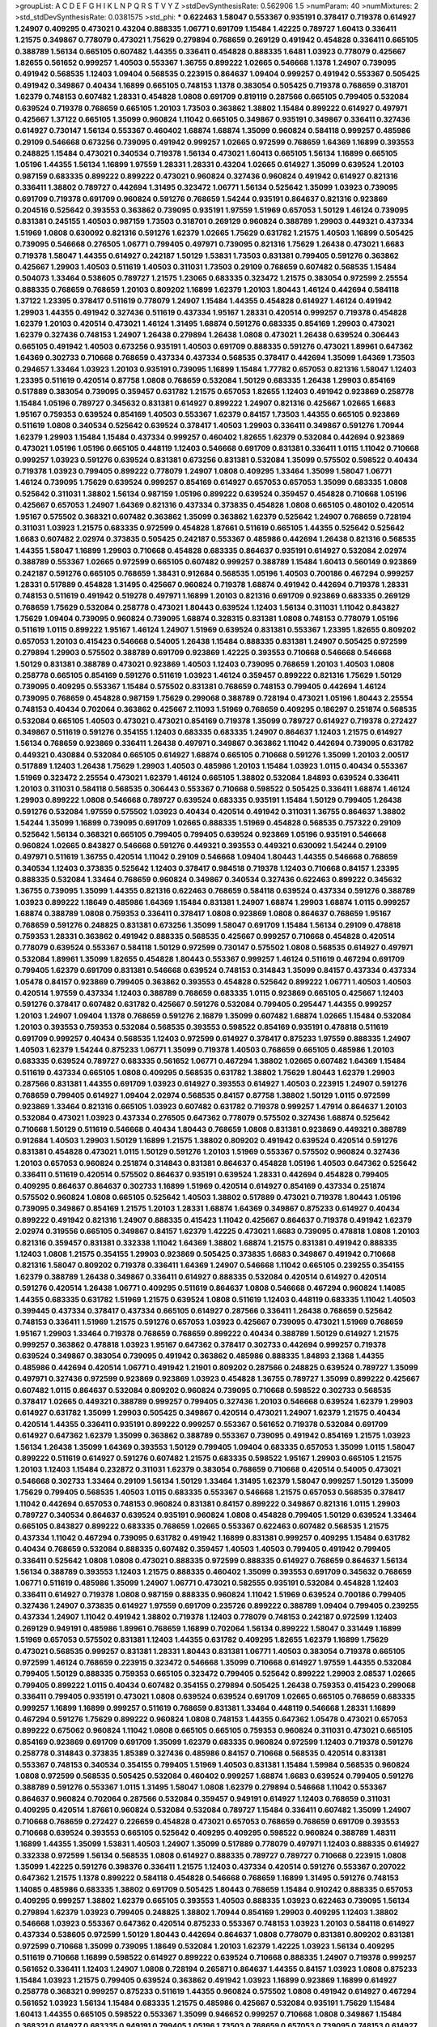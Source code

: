 >groupList:
A C D E F G H I K L
N P Q R S T V Y Z 
>stdDevSynthesisRate:
0.562906 1.5 
>numParam:
40
>numMixtures:
2
>std_stdDevSynthesisRate:
0.0381575
>std_phi:
***
0.622463 1.58047 0.553367 0.935191 0.378417 0.719378 0.614927 1.24907 0.409295 0.473021
0.43204 0.888335 1.06771 0.691709 1.15484 1.42225 0.789727 1.60413 0.336411 1.21575
0.349867 0.778079 0.473021 1.75629 0.279894 0.768659 0.269129 0.491942 0.454828 0.336411
0.665105 0.388789 1.56134 0.665105 0.607482 1.44355 0.336411 0.454828 0.888335 1.6481
1.03923 0.778079 0.425667 1.82655 0.561652 0.999257 1.40503 0.553367 1.36755 0.899222
1.02665 0.546668 1.1378 1.24907 0.739095 0.491942 0.568535 1.12403 1.09404 0.568535
0.223915 0.864637 1.09404 0.999257 0.491942 0.553367 0.505425 0.491942 0.349867 0.40434
1.16899 0.665105 0.748153 1.1378 0.383054 0.505425 0.719378 0.768659 0.318701 1.62379
0.748153 0.607482 1.28331 0.454828 1.0808 0.691709 0.819119 0.287566 0.665105 0.799405
0.532084 0.639524 0.719378 0.768659 0.665105 1.20103 1.73503 0.363862 1.38802 1.15484
0.899222 0.614927 0.497971 0.425667 1.37122 0.665105 1.35099 0.960824 1.11042 0.665105
0.349867 0.935191 0.349867 0.336411 0.327436 0.614927 0.730147 1.56134 0.553367 0.460402
1.68874 1.68874 1.35099 0.960824 0.584118 0.999257 0.485986 0.29109 0.546668 0.673256
0.739095 0.491942 0.999257 1.02665 0.972599 0.768659 1.64369 1.16899 0.393553 0.248825
1.15484 0.473021 0.340534 0.719378 1.56134 0.473021 1.60413 0.665105 1.56134 1.16899
0.665105 1.05196 1.44355 1.56134 1.16899 1.97559 1.28331 1.28331 0.43204 1.02665
0.614927 1.35099 0.639524 1.20103 0.987159 0.683335 0.899222 0.899222 0.473021 0.960824
0.327436 0.960824 0.491942 0.614927 0.821316 0.336411 1.38802 0.789727 0.442694 1.31495
0.323472 1.06771 1.56134 0.525642 1.35099 1.03923 0.739095 0.691709 0.719378 0.691709
0.960824 0.591276 0.768659 1.54244 0.935191 0.864637 0.821316 0.923869 0.204516 0.525642
0.393553 0.363862 0.739095 0.935191 1.97559 1.51969 0.657053 1.50129 1.46124 0.739095
0.831381 0.245155 1.40503 0.987159 1.73503 0.318701 0.269129 0.960824 0.388789 1.29903
0.449321 0.437334 1.51969 1.0808 0.630092 0.821316 0.591276 1.62379 1.02665 1.75629
0.631782 1.21575 1.40503 1.16899 0.505425 0.739095 0.546668 0.276505 1.06771 0.799405
0.497971 0.739095 0.821316 1.75629 1.26438 0.473021 1.6683 0.719378 1.58047 1.44355
0.614927 0.242187 1.50129 1.53831 1.73503 0.831381 0.799405 0.591276 0.363862 0.425667
1.29903 1.40503 0.511619 1.40503 0.311031 1.73503 0.29109 0.768659 0.607482 0.568535
1.15484 0.504073 1.33464 0.538605 0.789727 1.21575 1.23065 0.683335 0.323472 1.21575
0.383054 0.972599 2.25554 0.888335 0.768659 0.768659 1.20103 0.809202 1.16899 1.62379
1.20103 1.80443 1.46124 0.442694 0.584118 1.37122 1.23395 0.378417 0.511619 0.778079
1.24907 1.15484 1.44355 0.454828 0.614927 1.46124 0.491942 1.29903 1.44355 0.491942
0.327436 0.511619 0.437334 1.95167 1.28331 0.420514 0.999257 0.719378 0.454828 1.62379
1.20103 0.420514 0.473021 1.46124 1.31495 1.68874 0.591276 0.683335 0.854169 1.29903
0.473021 1.62379 0.327436 0.748153 1.24907 1.26438 0.279894 1.26438 1.0808 0.473021
1.26438 0.639524 0.306443 0.665105 0.491942 1.40503 0.673256 0.935191 1.40503 0.691709
0.888335 0.591276 0.473021 1.89961 0.647362 1.64369 0.302733 0.710668 0.768659 0.437334
0.437334 0.568535 0.378417 0.442694 1.35099 1.64369 1.73503 0.294657 1.33464 1.03923
1.20103 0.935191 0.739095 1.16899 1.15484 1.77782 0.657053 0.821316 1.58047 1.12403
1.23395 0.511619 0.420514 0.87758 1.0808 0.768659 0.532084 1.50129 0.683335 1.26438
1.29903 0.854169 0.517889 0.383054 0.739095 0.359457 0.631782 1.21575 0.657053 1.82655
1.12403 0.491942 0.923869 0.258778 1.15484 1.05196 0.789727 0.345632 0.831381 0.614927
0.899222 1.24907 0.821316 0.425667 1.02665 1.6683 1.95167 0.759353 0.639524 0.854169
1.40503 0.553367 1.62379 0.84157 1.73503 1.44355 0.665105 0.923869 0.511619 1.0808
0.340534 0.525642 0.639524 0.378417 1.40503 1.29903 0.336411 0.349867 0.591276 1.70944
1.62379 1.29903 1.15484 1.15484 0.437334 0.999257 0.460402 1.82655 1.62379 0.532084
0.442694 0.923869 0.473021 1.05196 1.05196 0.665105 0.448119 1.12403 0.546668 0.691709
0.831381 0.336411 1.0115 1.11042 0.710668 0.999257 1.03923 0.591276 0.639524 0.831381
0.673256 0.831381 0.532084 1.35099 0.575502 0.598522 0.40434 0.719378 1.03923 0.799405
0.899222 0.778079 1.24907 1.0808 0.409295 1.33464 1.35099 1.58047 1.06771 1.46124
0.739095 1.75629 0.639524 0.999257 0.854169 0.614927 0.657053 0.657053 1.35099 0.683335
1.0808 0.525642 0.311031 1.38802 1.56134 0.987159 1.05196 0.899222 0.639524 0.359457
0.454828 0.710668 1.05196 0.425667 0.657053 1.24907 1.64369 0.821316 0.437334 0.373835
0.454828 1.0808 0.665105 0.480102 0.420514 1.95167 0.575502 0.368321 0.607482 0.363862
1.35099 0.363862 1.62379 0.525642 1.24907 0.768659 0.728194 0.311031 1.03923 1.21575
0.683335 0.972599 0.454828 1.87661 0.511619 0.665105 1.44355 0.525642 0.525642 1.6683
0.607482 2.02974 0.373835 0.505425 0.242187 0.553367 0.485986 0.442694 1.26438 0.821316
0.568535 1.44355 1.58047 1.16899 1.29903 0.710668 0.454828 0.683335 0.864637 0.935191
0.614927 0.532084 2.02974 0.388789 0.553367 1.02665 0.972599 0.665105 0.607482 0.999257
0.388789 1.15484 1.60413 0.560149 0.923869 0.242187 0.591276 0.665105 0.768659 1.38431
0.912684 0.568535 1.05196 1.40503 0.700186 0.467294 0.999257 1.28331 0.517889 0.454828
1.31495 0.425667 0.960824 0.719378 1.68874 0.491942 0.442694 0.719378 1.28331 0.748153
0.511619 0.491942 0.519278 0.497971 1.16899 1.20103 0.821316 0.691709 0.923869 0.683335
0.269129 0.768659 1.75629 0.532084 0.258778 0.473021 1.80443 0.639524 1.12403 1.56134
0.311031 1.11042 0.843827 1.75629 1.09404 0.739095 0.960824 0.739095 1.68874 0.328315
0.831381 1.0808 0.748153 0.778079 1.05196 0.511619 1.0115 0.899222 1.95167 1.46124
1.24907 1.51969 0.639524 0.831381 0.553367 1.23395 1.82655 0.809202 0.657053 1.20103
0.415423 0.546668 0.54005 1.26438 1.15484 0.888335 0.831381 1.24907 0.505425 0.972599
0.279894 1.29903 0.575502 0.388789 0.691709 0.923869 1.42225 0.393553 0.710668 0.546668
0.546668 1.50129 0.831381 0.388789 0.473021 0.923869 1.40503 1.12403 0.739095 0.768659
1.20103 1.40503 1.0808 0.258778 0.665105 0.854169 0.591276 0.511619 1.03923 1.46124
0.359457 0.899222 0.821316 1.75629 1.50129 0.739095 0.409295 0.553367 1.15484 0.575502
0.831381 0.768659 0.748153 0.799405 0.442694 1.46124 0.739095 0.768659 0.454828 0.987159
1.75629 0.299068 0.388789 0.728194 0.473021 1.05196 1.80443 2.25554 0.748153 0.40434
0.702064 0.363862 0.425667 2.11093 1.51969 0.768659 0.409295 0.186297 0.251874 0.568535
0.532084 0.665105 1.40503 0.473021 0.473021 0.854169 0.719378 1.35099 0.789727 0.614927
0.719378 0.272427 0.349867 0.511619 0.591276 0.354155 1.12403 0.683335 0.683335 1.24907
0.864637 1.12403 1.21575 0.614927 1.56134 0.768659 0.923869 0.336411 1.26438 0.497971
0.349867 0.363862 1.11042 0.442694 0.739095 0.631782 0.449321 0.430884 0.532084 0.665105
0.614927 1.68874 0.665105 0.710668 0.591276 1.35099 1.20103 2.00517 0.517889 1.12403
1.26438 1.75629 1.29903 1.40503 0.485986 1.20103 1.15484 1.03923 1.0115 0.40434
0.553367 1.51969 0.323472 2.25554 0.473021 1.62379 1.46124 0.665105 1.38802 0.532084
1.84893 0.639524 0.336411 1.20103 0.311031 0.584118 0.568535 0.306443 0.553367 0.710668
0.598522 0.505425 0.336411 1.68874 1.46124 1.29903 0.899222 1.0808 0.546668 0.789727
0.639524 0.683335 0.935191 1.15484 1.50129 0.799405 1.26438 0.591276 0.532084 1.97559
0.575502 1.03923 0.40434 0.420514 0.491942 0.311031 1.36755 0.864637 1.38802 1.54244
1.35099 1.16899 0.739095 0.691709 1.02665 0.888335 1.51969 0.454828 0.568535 0.757322
0.29109 0.525642 1.56134 0.368321 0.665105 0.799405 0.799405 0.639524 0.923869 1.05196
0.935191 0.546668 0.960824 1.02665 0.843827 0.546668 0.591276 0.449321 0.393553 0.449321
0.630092 1.54244 0.29109 0.497971 0.511619 1.36755 0.420514 1.11042 0.29109 0.546668
1.09404 1.80443 1.44355 0.546668 0.768659 0.340534 1.12403 0.373835 0.525642 1.12403
0.378417 0.984518 0.719378 1.12403 0.710668 0.84157 1.23395 0.888335 0.532084 1.33464
0.768659 0.960824 0.349867 0.340534 0.327436 0.622463 0.899222 0.345632 1.36755 0.739095
1.35099 1.44355 0.821316 0.622463 0.768659 0.584118 0.639524 0.437334 0.591276 0.388789
1.03923 0.899222 1.18649 0.485986 1.64369 1.15484 0.831381 1.24907 1.68874 1.29903
1.68874 1.0115 0.999257 1.68874 0.388789 1.0808 0.759353 0.336411 0.378417 1.0808
0.923869 1.0808 0.864637 0.768659 1.95167 0.768659 0.591276 0.248825 0.831381 0.673256
1.35099 1.58047 0.691709 1.15484 1.56134 0.29109 0.478818 0.759353 1.28331 0.363862
0.491942 0.888335 0.568535 0.425667 0.999257 0.710668 0.454828 0.420514 0.778079 0.639524
0.553367 0.584118 1.50129 0.972599 0.730147 0.575502 1.0808 0.568535 0.614927 0.497971
0.532084 1.89961 1.35099 1.82655 0.454828 1.80443 0.553367 0.999257 1.46124 0.511619
0.467294 0.691709 0.799405 1.62379 0.691709 0.831381 0.546668 0.639524 0.748153 0.314843
1.35099 0.84157 0.437334 0.437334 1.05478 0.84157 0.923869 0.799405 0.363862 0.393553
0.454828 0.525642 0.899222 1.06771 1.40503 1.40503 0.420514 1.97559 0.437334 1.12403
0.388789 0.768659 0.683335 1.0115 0.923869 0.665105 0.425667 1.12403 0.591276 0.378417
0.607482 0.631782 0.425667 0.591276 0.532084 0.799405 0.295447 1.44355 0.999257 1.20103
1.24907 1.09404 1.1378 0.768659 0.591276 2.16879 1.35099 0.607482 1.68874 1.02665
1.15484 0.532084 1.20103 0.393553 0.759353 0.532084 0.568535 0.393553 0.598522 0.854169
0.935191 0.478818 0.511619 0.691709 0.999257 0.40434 0.568535 1.12403 0.972599 0.614927
0.378417 0.875233 1.97559 0.888335 1.24907 1.40503 1.62379 1.54244 0.875233 1.06771
1.35099 0.719378 1.40503 0.768659 0.665105 0.485986 1.20103 0.683335 0.639524 0.789727
0.683335 0.561652 1.06771 0.467294 1.38802 1.02665 0.607482 1.64369 1.15484 0.511619
0.437334 0.665105 1.0808 0.409295 0.568535 0.631782 1.38802 1.75629 1.80443 1.62379
1.29903 0.287566 0.831381 1.44355 0.691709 1.03923 0.614927 0.393553 0.614927 1.40503
0.223915 1.24907 0.591276 0.768659 0.799405 0.614927 1.09404 2.02974 0.568535 0.84157
0.87758 1.38802 1.50129 1.0115 0.972599 0.923869 1.33464 0.821316 0.665105 1.03923
0.607482 0.631782 0.719378 0.999257 1.47914 0.864637 1.20103 0.532084 0.473021 1.03923
0.437334 0.276505 0.647362 0.778079 0.575502 0.327436 1.68874 0.525642 0.710668 1.50129
0.511619 0.546668 0.40434 1.80443 0.768659 1.0808 0.831381 0.923869 0.449321 0.388789
0.912684 1.40503 1.29903 1.50129 1.16899 1.21575 1.38802 0.809202 0.491942 0.639524
0.420514 0.591276 0.831381 0.454828 0.473021 1.0115 1.50129 0.591276 1.20103 1.51969
0.553367 0.575502 0.960824 0.327436 1.20103 0.657053 0.960824 0.251874 0.314843 0.831381
0.864637 0.454828 1.05196 1.40503 0.647362 0.525642 0.336411 0.511619 0.420514 0.575502
0.864637 0.935191 0.639524 1.28331 0.442694 0.454828 0.799405 0.409295 0.864637 0.864637
0.302733 1.16899 1.51969 0.420514 0.614927 0.854169 0.437334 0.251874 0.575502 0.960824
1.0808 0.665105 0.525642 1.40503 1.38802 0.517889 0.473021 0.719378 1.80443 1.05196
0.739095 0.349867 0.854169 1.21575 1.20103 1.28331 1.68874 1.64369 0.349867 0.875233
0.614927 0.40434 0.899222 0.491942 0.821316 1.24907 0.888335 0.415423 1.11042 0.425667
0.864637 0.719378 0.491942 1.62379 2.02974 0.319556 0.665105 0.349867 0.84157 1.62379
1.42225 0.473021 1.6683 0.739095 0.478818 1.0808 1.20103 0.821316 0.359457 0.831381
0.332338 1.11042 1.64369 1.38802 1.68874 1.21575 0.831381 0.491942 0.888335 1.12403
1.0808 1.21575 0.354155 1.29903 0.923869 0.505425 0.373835 1.6683 0.349867 0.491942
0.710668 0.821316 1.58047 0.809202 0.719378 0.336411 1.64369 1.24907 0.546668 1.11042
0.665105 0.239255 0.354155 1.62379 0.388789 1.26438 0.349867 0.336411 0.614927 0.888335
0.532084 0.420514 0.614927 0.420514 0.591276 0.420514 1.26438 1.06771 0.409295 0.511619
0.864637 1.0808 0.546668 0.467294 0.960824 1.14085 1.44355 0.683335 0.631782 1.51969
1.21575 0.639524 1.0808 0.511619 1.12403 0.448119 0.683335 1.11042 1.40503 0.399445
0.437334 0.378417 0.437334 0.665105 0.614927 0.287566 0.336411 1.26438 0.768659 0.525642
0.748153 0.336411 1.51969 1.21575 0.591276 0.657053 1.03923 0.425667 0.739095 0.473021
1.51969 0.768659 1.95167 1.29903 1.33464 0.719378 0.768659 0.768659 0.899222 0.40434
0.388789 1.50129 0.614927 1.21575 0.999257 0.363862 0.478818 1.03923 1.95167 0.647362
0.378417 0.302733 0.442694 0.999257 0.719378 0.639524 0.349867 0.383054 0.739095 0.491942
0.363862 0.485986 0.888335 1.84893 2.1368 1.44355 0.485986 0.442694 0.420514 1.06771
0.491942 1.21901 0.809202 0.287566 0.248825 0.639524 0.789727 1.35099 0.497971 0.327436
0.972599 0.923869 0.923869 1.03923 0.454828 1.36755 0.789727 1.35099 0.899222 0.425667
0.607482 1.0115 0.864637 0.532084 0.809202 0.960824 0.739095 0.710668 0.598522 0.302733
0.568535 0.378417 1.02665 0.449321 0.388789 0.999257 0.799405 0.327436 1.20103 0.546668
0.639524 1.62379 1.29903 0.614927 0.631782 1.35099 1.29903 0.505425 0.349867 0.420514
0.473021 1.24907 1.62379 1.21575 0.40434 0.420514 1.44355 0.336411 0.935191 0.899222
0.999257 0.553367 0.561652 0.719378 0.532084 0.691709 0.614927 0.647362 1.62379 1.35099
0.363862 0.388789 0.553367 0.739095 0.491942 0.854169 1.21575 1.03923 1.56134 1.26438
1.35099 1.64369 0.393553 1.50129 0.799405 1.09404 0.683335 0.657053 1.35099 1.0115
1.58047 0.899222 0.511619 0.614927 0.591276 0.607482 1.21575 0.683335 0.598522 1.95167
1.29903 0.665105 1.21575 1.20103 1.12403 1.15484 0.232872 0.311031 1.62379 0.383054
0.768659 0.710668 0.420514 0.54005 0.473021 0.546668 0.302733 1.33464 0.29109 1.56134
1.50129 1.33464 1.31495 1.62379 1.58047 0.999257 1.50129 1.35099 1.75629 0.799405
0.568535 1.40503 1.0115 0.683335 0.553367 0.546668 1.21575 0.657053 0.568535 0.378417
1.11042 0.442694 0.657053 0.748153 0.960824 0.831381 0.84157 0.899222 0.349867 0.821316
1.0115 1.29903 0.789727 0.340534 0.864637 0.639524 0.935191 0.960824 1.0808 0.454828
0.799405 1.50129 0.639524 1.33464 0.665105 0.843827 0.899222 0.683335 0.768659 1.02665
0.553367 0.622463 0.607482 0.568535 1.21575 0.437334 1.11042 0.467294 0.739095 0.631782
0.491942 1.16899 0.831381 0.999257 0.409295 1.15484 0.631782 0.40434 0.768659 0.532084
0.888335 0.607482 0.359457 1.40503 1.40503 0.799405 0.491942 0.799405 0.336411 0.525642
1.0808 1.0808 0.473021 0.888335 0.972599 0.888335 0.614927 0.768659 0.864637 1.56134
1.56134 0.388789 0.393553 1.12403 1.21575 0.888335 0.460402 1.35099 0.393553 0.691709
0.345632 0.768659 1.06771 0.511619 0.485986 1.35099 1.24907 1.06771 0.473021 0.582555
0.935191 0.532084 0.454828 1.12403 0.336411 0.614927 0.719378 1.0808 0.987159 0.888335
0.960824 1.11042 1.51969 0.639524 0.700186 0.799405 0.327436 1.24907 0.373835 0.614927
1.97559 0.691709 0.235726 0.899222 0.388789 1.09404 0.799405 0.239255 0.437334 1.24907
1.11042 0.491942 1.38802 0.719378 1.12403 0.778079 0.748153 0.242187 0.972599 1.12403
0.269129 0.949191 0.485986 1.89961 0.768659 1.16899 0.702064 1.56134 0.899222 1.58047
0.331449 1.16899 1.51969 0.657053 0.575502 0.831381 1.12403 1.44355 0.631782 0.409295
1.82655 1.62379 1.16899 1.75629 0.473021 0.568535 0.999257 0.831381 1.28331 1.80443
0.831381 1.06771 1.40503 0.383054 0.719378 0.665105 0.972599 1.46124 0.768659 0.223915
0.323472 0.546668 1.35099 0.710668 0.614927 1.97559 1.44355 0.532084 0.799405 1.50129
0.888335 0.759353 0.665105 0.323472 0.799405 0.525642 0.899222 1.29903 2.08537 1.02665
0.799405 0.899222 1.0115 0.40434 0.607482 0.354155 0.279894 0.505425 1.26438 0.759353
0.415423 0.299068 0.336411 0.799405 0.935191 0.473021 1.0808 0.639524 0.639524 0.691709
1.02665 0.665105 0.768659 0.683335 0.999257 1.16899 1.16899 0.999257 0.511619 0.768659
0.831381 1.33464 0.448119 0.546668 1.28331 1.16899 0.467294 0.591276 1.75629 0.899222
0.960824 1.0808 0.748153 1.44355 0.647362 1.05478 0.473021 0.657053 0.899222 0.675062
0.960824 1.11042 1.0808 0.665105 0.665105 0.759353 0.960824 0.311031 0.473021 0.665105
0.854169 0.923869 0.691709 0.691709 1.35099 1.62379 0.683335 0.960824 0.972599 1.12403
0.719378 0.591276 0.258778 0.314843 0.373835 1.85389 0.327436 0.485986 0.84157 0.710668
0.568535 0.420514 0.831381 0.553367 0.748153 0.340534 0.354155 0.799405 1.51969 1.40503
0.831381 1.15484 1.59984 0.568535 0.960824 1.0808 0.972599 0.568535 0.505425 0.532084
0.460402 0.999257 1.68874 1.6683 0.639524 0.799405 0.591276 0.388789 0.591276 0.553367
1.0115 1.31495 1.58047 1.0808 1.62379 0.279894 0.546668 1.11042 0.553367 0.864637
0.960824 0.702064 0.287566 0.532084 0.359457 0.949191 0.614927 1.12403 0.768659 0.311031
0.409295 0.420514 1.87661 0.960824 0.532084 0.532084 0.789727 1.15484 0.336411 0.607482
1.35099 1.24907 0.710668 0.768659 0.272427 0.226659 0.454828 0.473021 0.657053 0.768659
0.768659 0.691709 0.393553 0.710668 0.639524 0.393553 0.665105 0.525642 0.409295 0.409295
0.598522 0.960824 0.388789 1.48311 1.16899 1.44355 1.35099 1.53831 1.40503 1.24907
1.35099 0.517889 0.778079 0.497971 1.12403 0.888335 0.614927 0.332338 0.972599 1.56134
0.568535 1.0808 0.614927 0.888335 0.789727 0.789727 0.710668 0.223915 1.0808 1.35099
1.42225 0.591276 0.398376 0.336411 1.21575 1.12403 0.437334 0.420514 0.591276 0.553367
0.207022 0.647362 1.21575 1.1378 0.899222 0.584118 0.454828 0.546668 0.768659 1.16899
1.31495 0.591276 0.748153 1.14085 0.485986 0.683335 1.38802 0.691709 0.505425 1.80443
0.768659 1.15484 0.910242 0.888335 0.657053 0.409295 0.999257 1.38802 1.62379 0.665105
0.393553 1.40503 0.888335 1.03923 0.622463 0.739095 1.56134 0.279894 1.62379 1.03923
0.799405 0.248825 1.38802 1.70944 0.854169 1.29903 0.409295 1.12403 1.38802 0.546668
1.03923 0.553367 0.647362 0.420514 0.875233 0.553367 0.748153 1.03923 1.20103 0.584118
0.614927 0.437334 0.538605 0.972599 1.50129 1.80443 0.442694 0.864637 1.0808 0.778079
0.831381 0.809202 0.831381 0.972599 0.710668 1.35099 0.739095 1.18649 0.532084 1.20103
1.62379 1.42225 1.03923 1.56134 0.409295 0.511619 0.710668 1.16899 0.598522 0.614927
0.899222 0.639524 0.710668 0.888335 1.24907 0.719378 0.999257 0.561652 0.336411 1.12403
1.24907 1.0808 0.728194 0.265871 0.864637 1.44355 0.84157 1.03923 1.0808 0.875233
1.15484 1.03923 1.21575 0.799405 0.639524 0.363862 0.491942 1.03923 1.16899 0.923869
1.16899 0.614927 0.258778 0.368321 0.999257 0.875233 0.511619 1.44355 0.960824 0.575502
1.0808 0.491942 0.614927 0.467294 0.561652 1.03923 1.56134 1.15484 0.683335 1.21575
0.485986 0.425667 0.532084 0.935191 1.75629 1.15484 1.60413 1.44355 0.665105 0.598522
0.553367 1.35099 0.946652 0.999257 0.710668 1.0808 0.349867 1.15484 0.368321 0.614927
0.683335 0.949191 0.799405 1.05196 1.73503 0.768659 0.657053 0.739095 0.748153 0.614927
0.864637 0.420514 1.35099 0.454828 0.546668 0.673256 1.24907 0.631782 1.33464 1.24907
0.614927 0.393553 0.349867 0.388789 0.665105 0.665105 1.87661 0.454828 1.28331 0.378417
0.311031 0.29109 0.960824 1.0115 0.960824 0.799405 0.478818 0.831381 0.809202 1.06771
0.748153 0.768659 0.323472 0.491942 0.691709 1.46124 0.639524 1.44355 0.675062 1.6683
0.665105 0.987159 0.923869 0.710668 0.546668 0.614927 0.999257 0.553367 0.719378 0.584118
1.24907 0.768659 1.51969 0.532084 0.831381 1.0808 2.02974 1.40503 0.591276 0.799405
1.51969 1.0115 1.46124 1.62379 0.473021 1.35099 1.26438 1.21575 1.14085 1.15484
0.491942 0.799405 1.23395 0.546668 0.683335 0.546668 1.16899 1.40503 1.29903 0.778079
0.657053 0.719378 0.799405 0.748153 0.864637 0.683335 1.58047 1.75629 0.279894 1.50129
0.251874 0.821316 0.831381 1.12403 0.691709 0.657053 0.591276 0.935191 0.525642 1.50129
0.960824 1.44355 0.719378 0.505425 0.258778 0.631782 0.854169 0.864637 1.35099 1.51969
0.809202 0.809202 0.665105 0.691709 1.12403 0.363862 0.799405 0.279894 0.614927 0.748153
0.614927 0.409295 0.553367 0.854169 1.62379 0.473021 0.511619 1.73503 0.639524 1.50129
0.899222 0.923869 0.665105 1.05478 1.26438 0.691709 1.62379 0.960824 0.84157 0.425667
0.491942 0.614927 1.50129 1.38802 1.46124 1.29903 1.11042 1.40503 1.05196 1.56134
0.972599 0.710668 0.84157 1.24907 0.665105 1.0808 0.511619 1.80443 0.899222 0.888335
0.546668 0.739095 0.165618 0.960824 1.68874 0.665105 1.35099 0.639524 0.622463 0.511619
0.778079 1.15484 1.11042 0.691709 1.20103 1.11042 1.29903 0.778079 0.923869 1.20103
0.622463 0.972599 0.532084 0.821316 0.336411 0.899222 0.420514 0.768659 0.378417 0.511619
1.33464 0.719378 0.505425 0.505425 0.598522 1.0808 1.62379 1.06771 1.33464 0.546668
0.960824 0.854169 0.923869 0.363862 0.759353 1.58047 0.739095 1.35099 1.73503 1.29903
0.553367 1.40503 1.35099 0.799405 1.68874 0.598522 1.40503 0.639524 0.935191 0.525642
0.631782 0.899222 0.639524 0.336411 1.21575 1.50129 1.73503 0.691709 0.248825 1.40503
0.972599 1.03923 1.31495 0.388789 0.614927 0.923869 0.532084 0.546668 1.46124 0.454828
1.64369 0.323472 0.831381 0.639524 0.768659 1.24907 1.15484 1.29903 0.710668 0.420514
1.12403 0.875233 0.799405 1.03923 0.665105 0.368321 0.473021 0.546668 0.491942 0.591276
0.568535 0.454828 1.68874 0.923869 1.38802 1.03923 0.491942 1.0808 0.442694 0.831381
0.307265 0.960824 1.20103 0.691709 0.354155 0.393553 0.40434 0.614927 1.24907 0.497971
0.193749 0.789727 0.525642 0.960824 0.999257 0.854169 0.631782 0.899222 0.778079 1.20103
0.821316 0.639524 0.719378 0.831381 0.739095 1.0808 1.40503 0.546668 0.525642 0.437334
0.624133 1.03923 1.56134 0.657053 1.21575 0.768659 1.46124 1.87661 0.809202 0.768659
0.899222 1.15484 1.31495 0.821316 0.710668 0.665105 0.935191 1.21575 0.719378 0.854169
0.923869 0.568535 0.987159 0.739095 1.21575 0.854169 0.748153 0.831381 0.393553 0.673256
1.12403 0.437334 0.719378 0.960824 0.768659 1.62379 0.972599 0.614927 0.437334 0.710668
1.0808 0.730147 0.923869 1.50129 0.864637 1.21575 0.912684 0.532084 0.719378 0.691709
0.327436 1.0808 0.831381 0.923869 0.525642 0.799405 0.710668 0.568535 0.491942 1.24907
0.665105 1.6683 0.553367 1.0115 1.0808 0.354155 0.84157 0.467294 1.09404 0.467294
0.683335 1.20103 1.20103 0.710668 0.553367 0.888335 0.467294 1.80443 0.261949 1.0808
0.491942 0.691709 0.491942 0.748153 1.16899 0.340534 0.467294 0.532084 0.899222 0.449321
0.665105 0.639524 1.62379 0.607482 0.683335 1.44355 0.935191 0.639524 0.923869 0.561652
0.359457 0.393553 1.73503 1.16899 0.454828 0.649098 0.710668 0.657053 0.499306 0.831381
1.44355 1.16899 0.591276 0.460402 0.639524 0.561652 0.647362 1.15484 1.05196 0.614927
0.467294 0.639524 2.02974 1.68874 0.505425 0.314843 1.02665 1.62379 0.454828 0.665105
0.349867 1.06771 0.591276 0.354155 0.657053 0.363862 1.75629 1.40503 0.831381 1.51969
0.124 0.854169 1.40503 0.960824 1.36755 0.378417 0.314843 0.960824 0.624133 1.20103
0.607482 0.854169 0.349867 0.799405 0.923869 1.16899 0.999257 0.923869 1.44355 0.349867
0.831381 0.327436 0.999257 0.631782 0.525642 0.748153 1.24907 0.591276 0.739095 0.546668
1.0808 1.75629 0.809202 0.442694 0.532084 1.24907 1.0808 0.923869 1.68874 0.710668
0.485986 1.03923 0.497971 0.614927 0.614927 0.336411 0.525642 0.614927 1.21575 0.511619
1.68874 0.683335 0.568535 0.511619 0.778079 0.719378 1.40503 0.29109 0.631782 0.935191
0.739095 0.665105 0.631782 0.691709 0.639524 0.960824 1.0115 0.691709 0.789727 0.831381
0.409295 0.363862 0.373835 0.665105 0.899222 1.12403 0.768659 0.899222 1.20103 1.40503
1.0808 0.768659 0.888335 0.437334 0.831381 1.21575 1.29903 1.38802 1.33464 0.525642
0.748153 0.710668 0.467294 0.935191 1.0808 1.95167 0.591276 0.437334 0.568535 0.999257
0.665105 1.6683 0.532084 0.383054 1.05196 0.420514 0.600128 1.1378 1.20103 1.20103
0.854169 0.831381 0.340534 1.58047 1.26438 0.759353 1.16899 0.425667 1.26438 1.56134
2.11093 0.647362 1.03923 0.532084 0.864637 0.614927 0.420514 0.420514 0.657053 1.60413
1.12403 0.388789 0.960824 0.999257 0.665105 0.393553 0.972599 0.799405 0.719378 0.201499
0.691709 1.40503 0.491942 0.691709 0.420514 0.437334 1.50129 1.50129 1.29903 0.546668
0.591276 1.11042 0.553367 0.768659 0.491942 0.497971 0.923869 1.0808 0.525642 0.960824
1.06771 0.719378 0.789727 1.28331 1.35099 0.691709 0.454828 0.532084 1.53831 0.409295
0.505425 0.831381 0.864637 0.665105 0.673256 0.425667 0.748153 1.03923 0.799405 1.24907
0.639524 1.29903 1.24907 1.35099 1.21575 0.854169 0.999257 1.21575 0.691709 0.639524
1.80443 0.768659 0.359457 1.12403 0.831381 0.831381 1.31495 0.719378 0.923869 1.48311
0.591276 0.349867 0.311031 0.248825 1.31495 0.532084 0.454828 0.491942 1.97559 0.546668
1.03923 0.809202 1.23395 0.393553 0.311031 0.269129 0.691709 1.06771 0.719378 0.899222
1.12403 1.68874 0.525642 0.899222 1.70944 1.80443 0.691709 0.719378 1.68874 0.454828
1.50129 0.354155 0.631782 1.71402 0.568535 0.768659 0.511619 0.912684 1.56134 0.935191
0.491942 0.799405 0.478818 1.09698 0.710668 0.831381 0.437334 0.899222 0.607482 0.899222
0.505425 0.888335 1.11042 0.789727 0.935191 1.46124 0.505425 1.73503 0.665105 0.54005
0.368321 0.546668 0.598522 1.0808 0.517889 1.16899 0.393553 0.768659 0.923869 0.683335
0.864637 0.854169 0.683335 1.14085 1.46124 0.29109 0.454828 0.223915 0.442694 0.318701
0.702064 1.46124 0.553367 0.665105 0.532084 0.553367 0.614927 0.491942 1.80443 1.20103
0.899222 0.730147 0.336411 0.768659 0.84157 0.255645 0.821316 1.35099 1.0808 0.614927
0.354155 0.584118 1.20103 1.28331 1.62379 0.568535 1.12403 1.15484 0.363862 0.899222
0.561652 0.910242 0.591276 0.622463 0.393553 0.302733 1.20103 1.38802 0.473021 1.44355
0.768659 0.491942 0.378417 0.591276 0.302733 1.26438 1.24907 1.31495 1.16899 1.06771
0.710668 1.12403 1.44355 0.283324 0.888335 0.499306 0.999257 0.409295 0.972599 0.560149
0.40434 0.420514 0.665105 0.739095 2.00517 1.60413 1.16899 0.831381 0.437334 0.614927
1.89961 0.349867 0.888335 0.473021 0.809202 1.20103 0.665105 1.06771 0.460402 1.02665
0.473021 0.923869 0.665105 1.0115 0.899222 1.24907 0.478818 0.318701 0.302733 0.622463
0.923869 0.442694 0.546668 0.425667 0.864637 1.35099 0.546668 0.691709 0.614927 0.454828
0.999257 1.62379 0.409295 0.591276 1.68874 1.46124 1.21575 1.44355 0.511619 0.935191
0.575502 1.36755 0.888335 1.50129 0.691709 0.298268 0.306443 0.614927 0.768659 0.607482
0.639524 1.24907 0.561652 0.420514 1.58047 0.748153 0.511619 0.614927 0.730147 0.910242
0.665105 1.40503 1.35099 0.491942 1.62379 1.29903 0.691709 0.639524 1.95167 0.960824
1.15484 0.691709 0.657053 1.82655 1.48311 0.388789 0.442694 0.614927 0.768659 1.16899
1.15484 1.68874 0.393553 0.864637 0.269129 0.748153 0.799405 0.831381 1.21575 0.875233
0.532084 0.272427 1.44355 0.425667 1.95167 0.437334 0.568535 0.622463 0.302733 0.491942
0.999257 0.665105 0.437334 0.639524 0.161199 0.657053 0.864637 0.409295 1.29903 1.59984
0.276505 1.21575 0.319556 0.40434 0.349867 0.269129 1.6683 1.24907 0.923869 2.02974
1.29903 0.888335 0.497971 0.546668 1.89961 1.0808 0.420514 1.35099 0.40434 1.16899
1.40503 0.639524 0.899222 1.03923 0.525642 0.449321 0.473021 0.568535 1.82655 1.58047
0.972599 1.29903 1.38802 1.05196 0.960824 0.683335 1.33464 1.0808 0.622463 1.82655
1.80443 0.454828 0.378417 1.68874 0.864637 0.388789 0.176963 0.191404 1.35099 0.442694
0.759353 0.437334 0.454828 1.20103 0.923869 1.09698 0.665105 0.639524 0.768659 1.40503
0.739095 0.899222 1.56134 0.568535 0.719378 0.768659 1.68874 2.19537 2.11093 0.799405
0.639524 1.12403 1.56134 0.768659 0.999257 1.64369 2.08537 0.960824 0.739095 0.525642
0.768659 0.532084 0.631782 0.710668 0.378417 0.398376 1.23395 1.15484 0.591276 0.269129
0.899222 0.935191 0.799405 1.11042 0.657053 0.910242 1.29903 0.864637 0.789727 0.336411
0.675062 0.279894 0.888335 0.349867 1.29903 0.799405 0.739095 0.598522 0.511619 0.349867
0.84157 1.11042 0.854169 1.06771 0.275766 1.44355 0.899222 1.56134 0.923869 0.923869
0.657053 1.31495 1.44355 1.20103 1.56134 0.935191 1.0808 0.591276 1.35099 0.311031
0.647362 0.467294 0.975207 0.999257 0.739095 0.420514 1.33464 0.639524 1.23395 0.710668
0.649098 0.553367 0.854169 0.378417 1.89961 0.923869 0.683335 0.505425 0.420514 0.972599
0.568535 1.50129 0.639524 1.21575 0.336411 1.58047 0.43204 0.665105 1.68874 0.614927
0.639524 0.311031 1.80443 0.29109 1.38802 0.899222 0.258778 0.799405 1.40503 2.05461
1.12403 0.710668 1.62379 0.511619 0.505425 0.420514 2.11093 0.831381 1.97559 1.58047
0.748153 1.21575 0.799405 0.888335 0.393553 0.467294 0.665105 0.631782 0.780166 0.473021
1.29903 1.28331 0.605857 1.15484 0.748153 1.87661 0.43204 0.454828 1.05196 1.24907
1.29903 0.935191 0.242187 1.77782 0.532084 1.24907 0.491942 0.19665 1.62379 1.0808
0.683335 1.23395 0.230052 1.03923 0.899222 0.691709 0.899222 0.261949 0.657053 0.388789
1.03923 0.568535 1.56134 0.473021 0.525642 0.378417 0.691709 1.02665 1.12403 1.21575
0.719378 0.598522 0.383054 1.03923 1.68874 1.29903 0.691709 1.38802 0.799405 1.31495
1.38802 1.62379 1.20103 1.75629 0.561652 0.748153 0.591276 0.306443 1.09404 0.327436
0.575502 1.73503 0.525642 0.378417 0.999257 0.478818 1.26438 0.525642 1.20103 0.631782
0.287566 1.24907 0.591276 0.473021 1.20103 0.306443 0.323472 0.399445 0.639524 0.437334
0.532084 0.525642 0.768659 1.50129 1.40503 0.248825 1.21575 0.454828 0.478818 0.778079
1.14085 1.68874 1.0808 0.999257 0.575502 0.614927 0.454828 0.511619 1.58047 0.923869
1.31495 0.639524 1.26438 1.82655 2.28318 1.35099 0.409295 1.03923 1.58047 1.51969
1.15484 0.748153 0.875233 0.393553 0.40434 1.50129 0.363862 0.442694 0.935191 0.710668
1.89961 0.614927 0.553367 2.08537 1.11042 0.598522 0.739095 0.607482 0.888335 1.80443
0.923869 2.08537 1.11042 1.70944 0.899222 0.665105 0.739095 0.639524 0.768659 0.821316
0.511619 0.473021 0.546668 0.388789 1.16899 1.29903 0.665105 0.511619 0.622463 0.591276
1.60413 0.622463 1.51969 0.546668 1.44355 1.58047 2.02974 0.302733 0.864637 0.591276
0.314843 0.336411 0.768659 0.821316 1.1378 0.560149 1.75629 0.420514 0.467294 0.710668
1.20103 0.553367 0.363862 0.299068 1.20103 0.378417 1.40503 0.864637 0.442694 0.393553
0.768659 1.02665 0.972599 1.02665 0.511619 0.29109 0.683335 0.999257 0.454828 1.51969
0.622463 0.307265 1.50129 0.739095 1.58047 1.15484 1.50129 0.575502 1.03923 1.12403
0.614927 0.799405 0.778079 1.75629 0.591276 1.40503 0.473021 0.999257 0.332338 0.683335
0.778079 0.467294 1.62379 1.40503 0.673256 0.546668 0.673256 0.40434 0.575502 0.739095
1.03923 0.327436 0.460402 0.768659 0.473021 0.525642 0.710668 0.525642 1.11042 0.532084
0.739095 0.768659 0.29109 0.799405 0.809202 1.26438 0.345632 0.700186 0.568535 0.546668
0.491942 0.647362 0.327436 0.505425 0.215303 1.56134 0.525642 0.393553 0.759353 0.40434
0.454828 0.473021 0.336411 0.864637 0.864637 0.768659 1.56134 0.639524 0.473021 1.16899
0.614927 0.821316 0.532084 1.12403 0.789727 1.68874 0.258778 1.36755 0.960824 0.999257
0.473021 0.799405 0.336411 0.442694 0.799405 1.12403 0.821316 0.373835 1.20103 0.454828
0.467294 0.546668 1.62379 1.20103 0.393553 1.44355 1.35099 0.691709 1.11042 0.799405
0.378417 1.44355 1.1378 1.02665 0.614927 0.657053 0.691709 0.378417 0.460402 0.511619
1.03923 0.864637 0.631782 0.349867 0.949191 0.591276 1.38802 0.511619 1.44355 0.485986
1.46124 1.44355 0.665105 0.657053 0.519278 1.75629 1.68874 0.384082 0.553367 0.283324
0.935191 1.03923 0.248825 0.665105 0.511619 0.710668 1.16899 0.999257 0.999257 1.28331
1.50129 1.12403 1.56134 0.622463 1.38802 1.62379 0.614927 0.639524 1.51969 0.899222
0.935191 0.759353 0.614927 0.864637 0.532084 0.831381 0.888335 0.420514 0.739095 0.511619
0.719378 0.739095 1.56134 0.639524 0.327436 1.40503 0.799405 0.473021 0.710668 1.02665
0.899222 0.789727 1.21575 1.70944 0.768659 0.201499 0.553367 0.425667 1.31495 0.831381
1.35099 0.935191 0.525642 0.525642 1.29903 0.87758 0.473021 0.409295 0.473021 0.546668
0.491942 1.68874 0.454828 0.331449 0.691709 1.40503 0.999257 1.62379 0.505425 0.598522
0.631782 0.987159 1.18649 0.809202 0.575502 0.748153 0.831381 0.614927 0.546668 1.11042
0.511619 1.29903 0.345632 0.864637 0.702064 1.46124 0.960824 0.437334 1.26438 0.598522
0.553367 0.525642 0.710668 0.491942 0.409295 0.710668 0.425667 0.546668 0.553367 1.68874
0.40434 0.888335 0.568535 0.323472 0.730147 0.378417 0.683335 0.899222 1.35099 0.730147
0.665105 1.35099 0.336411 0.972599 0.473021 0.420514 0.719378 0.972599 0.691709 1.75629
0.491942 0.831381 0.311031 1.50129 0.683335 0.414311 0.999257 1.15484 0.340534 1.29903
0.553367 0.888335 0.631782 1.26438 0.972599 0.546668 0.888335 1.24907 0.622463 1.35099
0.935191 0.409295 1.16899 1.35099 1.24907 1.95167 0.768659 0.349867 1.03923 0.831381
0.302733 1.26438 0.553367 0.454828 0.553367 0.864637 0.972599 1.03923 0.831381 0.665105
0.910242 1.87661 0.393553 0.575502 0.591276 0.532084 0.485986 0.532084 0.525642 1.35099
1.09404 1.15484 1.21575 0.799405 1.29903 0.409295 1.24907 0.84157 1.03923 0.799405
0.546668 0.778079 1.51969 1.21575 0.809202 0.657053 0.831381 1.62379 0.442694 0.525642
1.51969 0.591276 0.768659 0.454828 0.683335 1.16899 0.768659 0.999257 0.553367 0.665105
1.62379 0.854169 0.491942 0.378417 0.363862 1.50129 1.11042 0.363862 0.910242 0.622463
0.354155 0.607482 0.999257 0.639524 0.363862 0.598522 0.473021 1.29903 1.51969 0.710668
0.497971 1.40503 1.68874 0.864637 1.35099 1.66384 0.923869 0.799405 0.409295 1.56134
0.748153 0.809202 0.987159 1.87661 0.561652 0.532084 0.473021 0.935191 0.888335 1.12403
1.16899 1.58047 0.665105 1.12403 0.999257 0.223915 0.614927 0.511619 1.51969 0.584118
0.525642 0.987159 0.854169 0.299068 0.54005 0.949191 1.03923 1.11042 0.591276 0.591276
0.473021 0.505425 0.864637 0.923869 0.960824 0.248825 0.525642 1.38802 1.35099 1.68874
1.29903 1.62379 0.821316 1.02665 1.16899 0.40434 1.51969 0.442694 1.38802 0.546668
0.478818 0.821316 1.40503 0.799405 0.442694 0.899222 1.26777 0.442694 0.575502 1.20103
1.03923 0.657053 1.44355 0.935191 0.899222 1.80443 0.657053 0.511619 0.647362 1.06771
0.778079 1.56134 0.568535 1.95167 0.373835 0.923869 0.665105 1.56134 0.388789 0.393553
0.359457 0.425667 0.999257 1.0808 1.29903 0.768659 0.532084 0.591276 0.442694 1.75629
0.739095 0.923869 0.568535 1.16899 0.84157 0.935191 1.20103 1.42607 0.960824 0.768659
1.56134 1.62379 0.449321 0.485986 0.40434 0.639524 0.591276 0.248825 0.546668 1.44355
1.62379 1.03923 0.710668 1.36755 1.56134 2.02974 0.809202 0.311031 0.420514 0.691709
1.35099 1.16899 0.639524 0.607482 0.748153 1.12403 1.29903 0.349867 0.854169 0.525642
2.37451 0.960824 1.44355 1.68874 1.20103 0.657053 0.568535 0.40434 1.21575 0.899222
1.20103 0.710668 0.442694 0.923869 1.03923 0.665105 1.03923 0.710668 1.24907 0.864637
0.546668 0.442694 0.614927 0.799405 0.935191 0.647362 0.739095 0.972599 1.0808 0.378417
0.960824 0.373835 0.378417 0.553367 0.349867 0.854169 1.16899 0.505425 0.639524 0.511619
0.691709 0.999257 0.999257 0.614927 0.473021 1.29903 1.50129 0.388789 1.0115 0.511619
1.75629 0.710668 0.935191 0.935191 0.454828 0.442694 1.35099 0.864637 0.568535 1.50129
0.258778 0.393553 1.48311 1.0808 1.31495 1.12403 0.639524 0.614927 0.748153 0.511619
0.821316 1.62379 0.614927 1.29903 0.454828 0.899222 0.473021 1.62379 1.64369 0.368321
0.505425 1.21575 1.29903 1.58047 0.864637 0.553367 1.35099 0.691709 0.54005 1.06771
0.454828 0.251874 0.614927 0.789727 1.12403 0.575502 0.363862 0.799405 0.864637 1.82655
0.647362 1.53831 0.657053 0.409295 0.719378 1.12403 0.831381 0.388789 0.505425 0.739095
0.673256 1.28331 0.864637 0.568535 0.748153 0.29109 0.299068 0.420514 0.683335 0.691709
0.368321 0.683335 0.899222 1.0808 0.691709 1.0115 1.12403 1.44355 0.568535 0.532084
0.607482 0.230052 0.888335 0.430884 0.553367 0.368321 0.568535 1.44355 0.546668 1.68874
0.525642 1.02665 0.575502 0.84157 1.29903 1.16899 0.437334 0.517889 0.467294 0.831381
0.442694 1.01422 0.517889 0.54005 0.336411 1.26438 1.0808 0.710668 0.568535 0.591276
1.40503 1.15484 0.437334 0.568535 1.12403 0.591276 1.20103 0.960824 0.888335 0.354155
1.02665 0.875233 1.24907 1.75629 0.575502 0.665105 0.605857 1.33464 0.899222 0.665105
1.46124 0.657053 0.683335 0.323472 1.40503 1.89961 0.425667 1.46124 1.33464 0.478818
0.532084 0.673256 0.425667 0.393553 0.546668 0.888335 0.437334 0.809202 1.26438 0.323472
1.11042 1.40503 0.336411 0.546668 0.358495 0.546668 0.584118 0.768659 0.538605 0.505425
1.36755 0.568535 0.525642 0.809202 1.56134 1.35099 1.87661 1.54244 1.31495 1.03923
0.799405 0.960824 1.56134 0.336411 1.95167 0.710668 1.18649 0.598522 0.532084 0.710668
0.485986 0.511619 1.12403 0.383054 0.575502 0.665105 0.437334 1.35099 0.354155 1.6683
0.972599 0.561652 0.473021 0.768659 0.691709 0.778079 0.287566 1.40503 0.87758 0.373835
0.546668 0.409295 0.710668 0.607482 1.16899 1.56134 1.33464 0.799405 0.923869 0.299068
1.95167 0.899222 0.553367 1.0115 0.949191 0.999257 0.864637 1.29903 0.591276 0.591276
0.349867 0.553367 0.393553 1.92804 0.467294 1.24907 0.923869 0.591276 0.799405 1.21575
0.519278 1.26438 1.05196 0.647362 0.437334 0.505425 0.923869 0.799405 0.691709 0.789727
1.27987 0.437334 0.768659 0.923869 0.665105 0.336411 1.03923 1.24907 0.614927 0.768659
0.363862 0.639524 1.56134 0.673256 1.24907 1.15484 0.999257 1.46124 0.363862 0.710668
0.691709 0.327436 0.568535 0.485986 1.46124 0.899222 0.420514 1.18649 1.64369 0.393553
0.575502 0.378417 1.24907 0.437334 1.35099 1.21575 0.491942 0.739095 2.11093 2.00517
0.340534 1.47914 1.6683 1.6683 0.821316 0.739095 0.349867 1.24907 1.35099 1.62379
1.02665 1.46124 0.899222 0.987159 1.20103 0.511619 1.68874 1.28331 0.960824 1.0808
0.831381 0.323472 1.68874 0.532084 0.831381 0.768659 0.622463 0.454828 0.359457 1.46124
1.35099 1.0808 0.622463 0.789727 1.51969 2.02974 0.378417 0.525642 0.665105 1.1378
0.739095 0.854169 0.442694 1.35099 0.354155 0.657053 0.631782 0.739095 0.393553 0.888335
0.768659 0.935191 0.614927 0.683335 1.0808 1.0115 0.739095 1.09404 0.323472 1.20103
0.768659 0.854169 1.46124 0.388789 0.831381 1.37122 0.831381 0.899222 0.675062 1.11042
0.614927 1.56134 0.631782 1.56134 0.591276 0.454828 0.665105 0.657053 0.29109 0.485986
1.0808 0.778079 1.29903 1.44355 0.525642 1.64369 0.29109 0.478818 1.60413 0.864637
1.15484 0.287566 0.710668 0.899222 1.0115 0.864637 0.460402 1.12403 0.622463 0.546668
0.799405 0.665105 0.854169 0.546668 0.409295 0.888335 0.591276 0.899222 0.888335 1.03923
1.62379 0.960824 0.40434 1.38802 0.899222 0.525642 0.454828 0.999257 0.568535 0.591276
1.03923 1.12403 0.393553 1.36755 0.546668 0.888335 0.972599 1.18332 1.0808 1.20103
0.485986 0.999257 0.999257 0.575502 0.388789 0.598522 0.639524 0.491942 1.68874 1.20103
0.739095 1.0115 0.778079 1.11042 0.647362 0.591276 1.11042 0.591276 0.748153 0.639524
1.15484 0.999257 1.26438 0.568535 0.420514 1.03923 0.665105 0.591276 1.35099 0.831381
0.923869 0.532084 0.710668 0.614927 0.691709 2.11093 0.888335 0.960824 1.64369 0.311031
1.02665 0.332338 1.46124 1.21575 1.29903 0.420514 0.467294 0.899222 0.368321 0.888335
1.31495 0.349867 1.6683 0.622463 0.614927 0.864637 0.323472 1.46124 0.639524 1.62379
0.831381 0.314843 1.87661 0.778079 0.631782 0.336411 0.710668 0.778079 0.935191 0.639524
0.700186 0.768659 1.12403 1.0115 0.239255 1.12403 0.972599 1.47914 0.875233 0.935191
0.683335 0.525642 1.21575 0.425667 1.44355 0.683335 0.40434 1.16899 0.972599 1.15484
0.972599 0.831381 0.719378 0.739095 0.344707 0.789727 1.20103 0.691709 1.58047 1.33464
1.50129 0.946652 0.584118 0.532084 0.532084 0.425667 1.29903 0.491942 0.575502 1.0115
0.719378 0.673256 1.62379 0.420514 1.35099 1.56134 0.473021 1.11042 0.511619 0.368321
0.591276 0.657053 0.972599 0.485986 0.511619 0.960824 0.923869 1.77782 0.923869 0.665105
0.442694 1.12403 0.591276 0.710668 1.24907 0.799405 0.831381 0.639524 0.553367 0.647362
0.384082 0.201499 0.719378 0.591276 1.05196 0.739095 0.691709 0.665105 0.778079 0.568535
0.591276 0.40434 1.73503 1.24907 1.02665 0.757322 0.505425 0.799405 0.393553 0.511619
0.864637 0.799405 0.923869 1.29903 1.70944 1.68874 0.864637 0.29109 0.420514 0.221204
0.473021 1.29903 0.702064 0.332338 0.314843 1.03923 0.719378 0.242187 0.425667 0.960824
0.546668 0.511619 0.591276 0.449321 0.665105 0.923869 1.33464 1.42225 0.345632 0.912684
0.491942 1.87661 1.68874 1.29903 0.546668 1.68874 1.6683 1.29903 1.0808 1.18649
1.75629 
>categories:
0 0
1 0
>mixtureAssignment:
0 0 1 1 0 1 1 1 1 1 1 1 1 1 1 1 1 1 1 1 0 1 0 1 0 1 1 0 1 0 0 0 0 1 1 1 1 1 1 1 1 0 0 0 1 1 1 1 0 0
0 1 0 1 1 0 0 1 1 1 0 1 0 0 1 0 1 0 1 1 1 0 1 0 1 1 0 0 0 0 0 0 1 1 1 1 1 1 0 0 0 1 1 0 1 1 0 0 0 0
0 0 1 0 0 0 1 1 1 1 0 1 0 0 1 0 1 1 1 1 1 1 1 0 1 0 1 0 1 1 1 1 1 0 0 0 0 0 0 0 0 1 1 0 1 0 0 0 1 0
0 0 0 0 1 1 1 0 0 0 1 0 0 0 0 0 0 0 0 0 1 0 0 0 0 1 1 0 0 1 0 0 0 0 1 0 0 1 0 0 0 0 0 0 0 0 0 0 1 1
0 0 0 0 1 1 1 1 1 1 1 0 0 1 0 1 0 1 0 1 1 0 1 1 1 1 1 1 1 1 1 1 1 1 1 1 0 1 1 1 0 0 0 0 0 1 1 0 0 1
1 1 1 1 1 1 1 0 1 0 1 0 0 1 1 1 1 0 0 0 0 1 0 0 1 1 1 0 1 1 1 0 1 1 1 0 0 0 0 1 0 1 0 1 0 1 1 0 1 0
0 0 0 1 0 0 1 0 0 0 1 1 0 1 1 0 1 1 0 0 0 0 0 0 0 0 0 0 0 0 0 0 0 0 0 0 1 0 0 0 0 0 1 1 0 1 0 1 1 0
1 1 0 1 0 1 0 1 1 1 0 0 1 1 0 1 1 1 1 0 1 0 1 1 1 1 1 1 1 1 1 1 1 1 1 1 0 1 1 1 1 1 1 0 0 0 1 1 0 1
1 0 0 1 0 0 0 0 0 1 0 0 1 0 0 1 1 1 1 1 1 0 0 0 0 1 1 1 0 1 0 1 1 0 0 0 1 1 0 0 1 0 1 1 1 1 0 1 0 1
1 0 0 0 1 0 0 1 1 1 0 1 1 0 0 0 0 0 1 0 1 0 1 1 1 1 0 1 1 1 1 1 1 1 1 1 0 0 0 0 0 0 1 0 1 1 0 1 1 0
0 1 0 0 1 0 0 0 0 0 0 0 0 0 1 1 0 0 0 0 0 0 0 0 0 0 1 0 0 0 1 0 1 0 0 0 1 1 1 0 1 1 0 0 0 0 1 0 0 1
0 0 1 0 0 0 1 0 0 1 1 1 1 1 1 0 0 0 0 0 1 0 0 0 0 1 1 0 1 1 1 1 1 1 0 1 1 0 1 0 1 0 0 1 1 0 1 1 1 1
1 1 1 1 1 1 1 1 1 1 1 1 1 1 1 1 1 1 1 1 1 1 1 1 1 1 1 1 1 1 1 1 1 1 1 1 1 1 1 1 1 1 1 1 1 1 1 1 1 1
1 1 1 1 1 1 1 1 1 1 1 1 1 1 1 1 1 1 1 1 1 1 1 1 1 1 1 1 1 1 1 1 1 1 1 0 1 1 1 1 1 1 1 1 1 1 1 1 1 1
1 1 1 1 1 1 1 0 1 1 1 1 1 1 1 1 1 1 1 1 1 1 1 1 1 1 1 1 1 1 1 1 1 1 1 1 1 1 0 1 1 1 1 1 1 1 1 1 1 1
1 1 0 1 1 1 1 1 1 1 0 1 0 1 1 1 1 1 1 1 0 0 1 0 0 0 0 1 0 1 0 0 0 0 0 1 0 0 1 1 1 1 1 1 1 1 1 0 1 1
1 1 1 0 1 1 1 1 1 1 1 1 1 0 0 0 0 0 0 0 1 1 0 1 0 0 0 1 1 0 0 0 0 0 0 0 0 0 0 0 1 0 1 0 1 0 0 0 1 0
1 0 0 0 1 0 0 1 1 1 1 1 1 1 0 0 1 1 1 1 1 1 0 0 1 1 1 1 1 1 1 1 1 1 0 1 1 0 0 1 1 0 0 0 0 0 0 1 1 0
0 1 0 1 1 0 0 0 0 0 0 0 1 1 0 1 0 0 1 0 0 0 1 1 1 0 0 1 0 1 1 1 1 1 1 1 1 1 1 1 1 1 1 1 1 1 1 1 1 1
1 1 1 1 1 1 1 1 1 1 1 1 0 0 1 1 1 0 1 0 0 0 1 1 0 0 1 0 1 0 1 1 1 1 0 0 0 1 0 0 1 1 1 0 1 1 0 0 1 1
1 0 1 1 1 0 0 0 0 0 0 0 0 1 1 0 0 0 1 0 0 0 0 0 1 1 1 1 1 1 0 1 1 0 1 0 0 0 1 1 0 1 1 1 0 1 1 1 0 0
0 1 1 1 1 1 1 0 1 1 1 0 0 0 1 1 1 1 1 1 1 1 1 1 1 1 1 1 1 1 0 1 1 1 1 0 0 1 1 1 0 1 1 1 1 0 1 1 1 1
0 1 1 1 1 1 1 1 1 1 1 1 1 1 0 1 1 1 1 0 0 1 1 1 1 1 0 0 0 0 0 0 0 0 0 0 0 1 0 0 0 1 1 0 0 1 1 1 0 0
1 1 1 1 1 1 1 1 0 1 1 0 1 0 0 0 1 0 0 1 0 0 0 0 0 0 0 0 1 0 0 0 0 0 0 1 0 0 1 0 0 0 0 1 0 0 0 0 0 0
0 0 1 0 1 1 0 0 0 0 0 0 1 1 0 0 1 0 0 0 0 0 0 0 0 0 0 0 0 0 0 0 0 0 0 1 0 0 0 0 0 0 0 0 0 0 0 0 0 0
0 0 0 0 1 0 1 1 1 1 0 0 0 1 0 0 0 0 0 0 0 0 0 0 0 0 0 0 0 0 1 0 0 0 0 0 0 0 1 1 1 1 1 1 1 0 0 1 0 0
0 1 1 1 0 0 0 1 1 1 0 0 1 0 0 1 1 0 1 0 0 0 0 0 0 1 0 1 0 0 0 0 0 1 1 0 0 0 1 0 0 0 0 0 0 0 1 0 0 0
0 0 0 0 0 0 0 1 1 0 1 0 0 0 0 0 0 0 0 1 0 0 0 0 1 1 1 1 1 1 1 1 1 0 0 1 0 0 1 1 1 1 0 1 1 1 0 1 1 1
1 1 0 0 0 1 1 1 1 0 1 0 1 0 1 1 1 1 1 1 1 1 1 0 0 1 0 1 0 1 0 1 0 0 1 1 0 1 1 1 1 1 0 1 1 1 1 0 1 1
1 0 0 1 1 1 1 1 0 0 1 1 0 1 1 1 1 1 1 1 1 1 1 1 1 1 1 1 1 1 1 1 1 1 1 1 1 1 1 1 1 1 1 1 1 1 1 1 1 1
0 1 1 1 1 1 1 1 1 1 1 0 1 1 1 1 1 1 1 1 1 0 0 1 1 1 1 1 1 0 1 1 1 1 1 0 1 1 1 1 1 0 0 1 0 0 1 0 0 1
0 1 1 1 0 1 1 0 1 0 0 0 0 1 1 0 0 0 0 0 0 0 1 0 0 0 1 0 1 1 0 0 0 0 0 0 0 0 0 0 0 1 0 0 1 0 1 1 0 0
1 0 0 1 0 0 1 1 1 0 1 1 1 1 1 1 0 0 1 0 1 0 1 0 0 0 0 0 0 0 1 0 1 1 0 0 0 0 0 1 1 1 1 1 0 0 1 0 1 0
0 1 1 0 0 1 1 1 0 1 1 1 1 1 1 1 1 1 1 1 1 1 1 1 0 1 1 0 1 1 1 0 1 1 1 1 1 1 1 1 1 1 1 1 1 1 1 1 0 1
1 1 1 1 1 1 1 1 1 1 1 1 1 1 0 1 1 1 1 1 1 1 1 1 1 0 1 1 1 1 1 0 0 1 1 1 1 0 0 0 0 0 1 1 1 1 1 1 1 0
1 1 1 0 1 1 0 1 0 0 1 1 1 1 1 1 1 1 0 1 1 0 0 0 0 1 0 0 0 0 1 1 0 0 1 0 0 1 1 1 0 1 0 0 0 1 0 1 1 0
0 1 0 0 0 1 1 1 1 1 1 1 1 1 1 1 1 0 0 1 1 1 1 1 0 1 0 1 1 1 1 0 1 1 1 1 1 1 1 1 1 1 1 1 1 1 1 1 1 1
1 1 1 1 1 1 1 1 1 1 1 1 1 1 1 0 1 1 1 1 0 1 0 1 0 0 1 1 0 1 0 0 1 0 1 0 0 0 0 1 0 0 0 1 0 1 1 0 0 1
1 0 1 1 1 0 0 0 0 0 0 0 1 1 1 1 0 1 0 0 0 0 0 0 0 0 1 0 1 0 0 1 0 0 1 0 0 0 0 0 0 0 0 0 0 0 0 0 0 0
1 0 1 0 0 1 0 0 0 0 0 1 0 1 0 0 1 1 1 1 1 1 1 1 1 1 1 1 1 1 0 1 1 1 1 0 0 0 1 1 1 0 1 1 0 0 1 1 1 1
1 0 1 1 1 1 1 1 1 1 1 0 1 1 1 1 1 1 1 1 1 1 1 1 1 0 1 0 1 1 1 1 1 0 1 1 1 1 1 1 1 1 0 1 0 1 1 0 0 0
0 1 1 0 0 0 0 0 0 0 0 0 0 1 1 0 0 0 0 0 0 1 0 1 0 0 1 0 0 0 0 1 1 0 1 1 0 0 1 0 0 1 1 0 1 0 1 1 0 1
0 0 0 0 1 0 0 0 0 1 1 1 0 0 1 1 1 1 0 0 1 0 0 0 0 0 0 0 0 0 0 0 0 0 0 1 1 0 0 0 0 1 0 0 0 1 1 0 1 1
0 1 0 0 1 1 0 0 0 0 0 0 1 0 0 1 1 0 0 0 0 0 0 0 0 0 0 0 0 0 0 1 0 0 0 1 0 0 0 0 0 0 0 0 0 0 0 0 0 1
0 0 0 0 0 0 0 1 1 1 1 1 0 1 1 0 0 1 1 0 0 0 0 0 1 0 1 1 1 0 0 0 1 0 0 0 0 0 0 0 0 0 0 0 0 0 0 0 0 0
0 0 0 0 0 0 0 0 0 1 0 1 1 0 0 0 0 0 0 0 0 0 0 0 0 0 0 1 1 1 1 0 1 1 1 1 0 0 1 1 0 1 1 1 1 1 0 0 0 0
0 1 1 0 0 0 0 0 1 0 1 1 0 1 1 1 0 0 0 1 1 1 1 1 1 1 1 1 1 1 1 1 1 1 1 1 1 1 1 1 1 1 1 1 1 1 1 1 1 1
1 1 1 1 1 1 1 1 1 1 1 0 1 1 1 1 1 1 1 1 1 1 1 1 1 1 1 1 1 1 1 1 1 1 1 1 1 1 1 0 1 1 0 1 0 1 0 1 1 1
1 1 1 1 1 1 0 1 1 1 1 1 1 1 1 1 1 0 1 1 1 1 1 1 1 1 1 0 0 1 1 1 1 1 1 1 1 1 1 1 1 1 1 1 1 1 1 1 1 1
1 1 1 1 1 1 1 1 1 1 1 1 1 1 1 1 1 1 1 1 1 1 1 1 1 1 1 1 0 1 1 1 1 1 1 1 1 1 1 1 1 1 1 1 1 1 1 1 0 1
1 1 1 1 1 1 1 1 1 1 1 1 1 1 1 1 1 1 1 0 1 1 1 1 1 1 1 1 1 1 1 1 1 1 1 1 1 1 1 1 0 1 1 1 1 0 0 1 1 1
1 1 1 1 1 1 1 1 1 1 1 1 1 0 0 0 1 1 1 1 1 1 1 1 1 1 1 0 1 0 1 1 0 0 1 1 1 1 1 1 1 1 1 1 1 1 1 1 1 1
1 1 1 1 0 0 1 1 1 1 1 1 1 1 1 1 1 1 1 1 1 1 1 1 1 1 1 1 1 1 1 1 1 1 1 1 1 1 1 1 1 1 1 1 1 1 1 1 1 1
1 0 0 1 1 1 1 1 1 1 1 1 1 1 1 1 1 1 1 1 1 1 1 1 0 1 1 1 1 0 1 0 1 1 1 1 1 1 1 1 1 1 1 1 1 1 1 1 1 1
1 1 1 1 1 1 1 1 1 1 1 1 1 1 1 1 1 1 1 1 1 1 1 1 1 1 1 1 1 1 1 1 1 1 1 1 1 0 1 1 1 1 1 1 1 1 1 1 1 1
1 1 1 1 1 1 1 1 1 1 1 1 0 0 0 0 0 0 0 0 0 1 1 0 0 0 0 0 0 0 0 0 0 0 1 1 0 0 0 0 1 1 0 0 0 0 0 0 0 1
0 1 1 0 1 1 1 1 1 1 1 1 1 1 1 1 0 1 1 1 1 1 0 1 1 1 1 1 1 1 0 1 1 1 1 0 1 1 1 1 1 1 1 1 1 0 1 1 1 1
1 1 1 1 1 1 1 1 1 1 1 0 1 1 1 1 1 1 1 1 1 1 1 1 1 1 1 1 1 1 1 1 1 1 1 1 1 1 1 1 1 1 1 1 1 1 1 1 1 1
1 1 1 1 1 1 1 1 1 1 1 1 1 1 1 1 1 1 1 1 0 1 1 1 1 1 1 0 0 1 1 0 1 1 1 1 0 1 0 0 0 0 1 1 0 0 0 0 0 0
1 1 0 0 1 1 0 0 0 1 0 0 0 1 1 0 1 1 1 0 0 1 0 1 1 1 0 0 1 0 0 0 0 0 0 0 0 0 1 1 0 0 0 0 0 0 1 1 1 1
1 0 0 0 1 0 0 0 0 0 0 1 0 1 1 1 0 0 0 0 0 0 0 0 0 1 0 0 0 1 0 1 0 0 1 1 1 0 1 1 1 1 0 0 1 0 0 0 1 0
1 0 0 0 0 0 0 0 0 0 0 0 1 1 1 1 1 1 1 1 1 0 1 1 0 0 0 1 0 0 0 0 1 0 1 1 0 0 0 0 1 1 1 1 1 0 0 1 1 1
1 0 1 0 0 1 1 1 1 0 1 1 1 1 1 0 0 0 0 0 0 0 1 1 0 0 0 0 0 0 0 0 0 0 0 1 0 0 0 0 0 0 0 0 0 0 0 0 0 0
0 1 0 0 0 0 0 0 0 0 0 0 0 0 0 0 1 0 0 0 0 0 1 0 0 0 0 1 1 0 0 0 1 0 1 0 1 0 0 0 0 0 0 0 0 0 1 1 1 1
0 0 0 0 1 0 0 0 0 0 0 0 0 0 0 0 0 0 1 0 1 1 0 1 0 0 0 1 0 1 0 0 0 0 0 0 0 0 0 0 0 1 1 0 0 0 1 0 0 0
0 0 0 0 1 0 1 0 0 0 0 0 0 0 0 1 0 0 1 0 0 0 1 0 0 0 0 0 0 0 1 1 0 0 1 0 0 0 1 1 0 0 0 1 0 1 1 1 1 0
0 1 1 0 0 0 0 0 1 0 0 1 1 1 1 0 0 0 0 0 0 0 1 0 0 0 0 1 0 0 1 0 0 0 0 0 0 0 0 0 0 0 0 1 0 0 0 0 0 0
0 0 0 0 0 0 0 1 0 1 0 1 0 0 0 0 0 0 0 0 0 0 0 0 0 0 0 1 0 1 1 0 0 0 0 1 1 0 0 0 0 0 0 0 1 0 0 0 1 1
0 0 1 0 0 0 1 0 0 1 0 0 1 0 0 1 0 1 1 0 0 0 1 1 0 0 0 1 0 0 1 1 0 0 0 0 0 0 1 1 0 1 0 0 1 1 0 1 1 1
0 1 0 0 0 1 1 0 0 1 0 1 1 1 0 0 0 1 1 1 1 1 1 1 1 1 1 1 1 1 1 1 1 0 1 1 1 0 0 0 1 1 1 1 1 1 1 1 1 1
1 1 1 1 1 1 0 0 0 0 0 0 0 1 0 0 0 1 0 0 0 0 0 1 1 1 1 1 0 1 0 1 1 1 0 1 1 0 1 1 1 1 1 1 1 1 0 1 1 1
1 0 1 1 1 1 1 0 0 0 1 1 1 1 1 1 1 1 1 0 1 0 1 1 1 1 0 1 1 1 1 1 1 1 1 1 1 1 1 1 1 1 1 1 1 1 1 1 1 1
1 1 1 1 1 1 1 0 1 1 1 1 1 1 1 1 1 1 0 1 1 1 1 1 1 1 1 1 0 0 1 1 1 1 0 1 1 1 1 1 0 1 1 0 1 1 1 1 1 0
1 1 1 1 1 1 1 1 1 1 1 1 1 1 1 1 1 1 0 1 1 0 1 1 1 1 1 1 1 1 1 1 1 1 1 1 1 1 1 1 1 0 1 1 1 1 1 1 1 1
1 0 0 1 1 1 1 1 1 1 0 0 1 1 1 0 1 1 1 0 1 1 1 1 1 0 1 1 1 1 0 1 1 1 1 1 1 0 0 1 1 1 1 1 1 1 1 1 1 0
1 1 1 0 1 1 1 1 0 1 1 1 1 0 0 1 1 1 0 1 0 1 0 1 1 1 1 1 1 1 1 1 1 1 1 1 1 1 1 1 1 1 0 1 1 1 1 1 0 0
0 1 0 0 1 0 0 0 1 0 0 1 1 1 0 0 0 0 0 1 0 0 0 0 0 1 0 1 1 1 0 0 0 1 1 1 0 1 1 0 0 1 0 0 1 1 1 1 0 1
0 1 1 0 0 1 1 1 1 0 0 1 1 1 1 1 1 1 0 1 1 1 1 1 1 1 0 1 1 1 1 1 1 1 1 1 1 1 1 1 1 1 1 1 1 1 1 0 1 1
1 0 0 1 0 0 0 0 1 0 0 1 0 0 0 0 0 1 0 1 0 1 0 1 1 0 0 0 0 0 0 0 0 0 0 0 0 0 0 0 0 0 1 1 0 0 0 0 1 1
1 0 0 0 0 0 1 1 0 1 1 1 0 1 1 1 0 0 1 1 1 0 1 1 1 1 1 0 0 1 1 1 1 0 1 1 0 0 1 1 1 1 0 1 1 1 0 1 0 1
1 0 1 0 0 1 1 0 1 1 1 0 0 1 1 1 1 1 1 1 1 1 0 0 0 1 0 0 0 0 0 0 1 0 0 0 0 0 0 0 0 1 0 0 0 0 0 0 0 0
0 0 0 1 0 0 0 0 0 0 0 1 0 1 0 0 1 1 1 0 1 1 1 0 1 1 0 1 1 1 1 0 1 1 0 1 1 1 0 1 1 0 0 1 1 1 1 1 1 0
1 0 0 1 1 1 1 1 1 1 1 0 1 1 1 1 1 1 1 1 1 1 1 1 1 0 0 1 1 1 1 0 0 1 1 1 1 0 0 1 1 1 0 1 1 1 1 0 0 1
1 1 1 1 1 1 1 1 1 1 1 1 0 0 0 0 1 1 1 1 0 0 0 0 0 1 0 0 0 0 0 0 1 0 0 0 0 1 1 0 0 0 0 0 1 0 1 1 1 0
1 1 0 0 0 1 0 1 1 0 0 0 1 0 0 0 0 0 0 0 0 0 0 0 0 0 0 1 1 1 0 0 0 0 0 0 0 0 0 0 0 0 0 0 0 0 0 0 0 0
0 0 0 1 0 0 0 0 1 0 0 0 0 0 1 0 0 0 0 0 1 0 0 0 0 1 0 1 0 0 0 0 0 0 0 0 0 0 0 1 0 0 1 1 0 1 0 0 1 0
0 1 0 0 0 1 1 1 0 0 0 1 0 1 1 1 0 0 0 0 1 0 0 0 0 0 0 0 0 1 0 0 1 1 0 0 0 1 0 1 1 0 1 1 0 0 0 1 0 0
0 0 0 0 0 0 0 1 1 1 1 0 1 0 0 1 1 0 0 1 1 0 1 1 1 0 1 0 0 0 0 1 1 1 1 0 1 0 1 0 1 0 0 1 1 1 1 1 1 1
1 1 0 0 1 1 0 0 1 1 1 0 1 1 1 0 0 0 0 0 1 1 0 1 0 0 0 0 0 0 1 1 0 1 1 1 1 1 1 0 0 1 0 1 0 0 1 0 0 1
1 0 1 1 0 0 0 0 0 0 0 0 0 1 0 0 0 1 1 0 0 0 0 0 0 0 0 0 0 0 0 0 1 0 0 0 0 0 0 0 0 0 0 1 0 0 0 0 0 0
0 0 1 0 1 0 1 1 1 0 1 1 1 0 0 1 0 1 0 0 1 0 0 0 0 0 1 0 0 0 1 1 0 0 0 1 1 1 1 1 0 1 1 1 0 0 1 0 0 0
0 
>numMutationCategories:
2
>numSelectionCategories:
1
>categoryProbabilities:
0.5 0.5 
>selectionIsInMixture:
***
0 1 
>mutationIsInMixture:
***
0 
***
1 
>obsPhiSets:
0
>currentSynthesisRateLevel:
***
0.200433 0.306956 0.85753 0.713394 2.25384 0.946006 0.870417 0.384537 1.54478 0.902852
1.16547 0.648268 0.326628 0.782193 0.317291 0.444701 0.881035 0.155861 1.11169 0.248028
1.60289 0.708991 1.41384 0.767154 2.31877 0.590417 1.98475 1.50863 0.568689 1.87527
0.741291 2.70188 0.398723 0.795774 1.69308 0.541964 1.13833 1.0453 0.442609 0.962046
0.328958 0.808884 1.12538 1.04755 0.700708 0.724909 0.316242 0.677237 1.95524 0.70818
0.733958 0.75349 0.583555 0.446101 0.831709 0.982514 1.21401 0.992154 0.600535 1.05661
2.77585 0.508121 0.805133 0.359011 0.947891 1.50077 0.747649 1.17902 1.45518 1.08799
0.272666 2.10905 0.470551 0.382934 0.911069 1.28554 0.817529 0.876917 1.53962 1.17522
1.26132 1.25553 0.620347 0.666572 0.321141 1.82403 0.80015 1.27538 0.709825 1.0658
0.724303 0.729177 0.562401 0.912255 1.46823 0.35313 0.264332 2.14144 0.502005 0.675608
0.699423 0.9194 0.894799 0.795341 0.19432 1.28297 0.696982 0.738588 0.236144 1.17728
1.28812 0.466516 1.54186 1.11979 0.871079 1.38199 0.481075 0.675068 0.62154 0.949066
0.627441 1.01552 0.725928 1.32932 1.31073 0.746947 1.47877 1.89523 2.0825 1.12451
1.10579 1.09974 0.74327 1.23561 0.472582 0.901456 0.447462 0.641131 1.73872 2.20123
0.492199 0.843385 1.42221 1.02663 0.447945 1.09802 0.336637 0.980949 1.07248 0.626749
0.88062 1.56782 0.507704 0.391639 0.861861 0.412482 0.243858 0.749448 1.59223 0.828775
0.821997 0.298373 1.07635 1.11602 0.599344 1.13066 0.882225 0.567529 1.26171 1.01892
1.30278 0.860126 0.897327 0.927665 0.356739 1.5313 0.387814 1.25777 1.49525 0.351427
1.47167 0.535971 0.424298 0.699179 0.555485 0.527491 0.800455 0.835156 0.9045 0.725413
0.678786 0.632702 0.707835 0.366127 1.08468 0.730295 1.34609 0.865895 2.31694 0.817753
1.32139 1.82645 1.29136 1.16224 0.821715 0.49487 0.778997 0.315047 0.436038 0.491233
0.52571 2.00568 0.384595 0.520222 0.968514 1.05285 1.78619 0.46588 3.5449 0.734322
1.23419 0.958455 0.326937 0.902932 1.05376 0.53677 0.529908 0.83783 0.615592 0.601427
0.853513 0.525603 0.741688 0.397836 1.05147 0.577161 1.23601 1.27961 0.336099 0.681517
0.983694 0.858651 0.644068 0.498636 0.397328 1.45708 0.539012 0.570499 0.385092 0.494031
0.82416 1.09835 0.266753 0.321873 0.275778 0.543247 1.41375 1.5849 1.13496 1.66084
0.6793 0.545774 1.27668 1.42121 1.03701 0.787235 0.936373 0.871131 0.955744 1.00826
0.730413 0.931283 0.316 1.28881 0.489123 0.762664 0.781648 1.24445 1.22977 0.376522
0.897165 1.01529 0.516922 0.48415 0.608344 1.00769 0.314425 0.625113 0.947917 0.691361
1.04847 0.609636 0.325158 0.76117 1.45107 0.415492 0.544788 2.68043 0.972157 0.957307
0.808313 0.400974 1.59225 0.488405 0.8958 0.679808 0.752077 0.391783 0.281845 2.0969
2.23404 0.79061 1.01558 0.53456 0.395147 0.9881 0.602421 0.666306 2.2383 0.35668
0.398239 1.19802 0.923589 0.169885 0.480906 0.980524 0.64535 0.80099 0.856707 0.873906
1.11171 0.568525 2.30833 1.49013 0.453636 0.678997 1.02681 0.211648 0.712789 1.05844
1.02542 0.917676 0.604014 0.806909 1.02138 0.371143 0.831189 0.662725 0.773313 1.00582
0.637426 0.625231 1.63526 0.706031 1.1345 0.139074 2.32817 0.796254 0.75051 0.779692
1.17923 1.27015 1.0464 1.56545 0.408749 1.2094 0.882096 1.7221 0.902078 0.975813
0.516328 0.531175 0.811285 0.620773 0.901046 1.30737 1.38645 0.817388 0.479276 0.653504
0.288528 0.94428 1.37269 0.515075 0.526026 1.65348 0.811419 0.643955 0.622892 0.441323
0.594993 0.372439 0.673395 3.49644 0.648247 1.71596 0.755622 0.79396 0.928544 1.39823
0.320515 2.55758 1.24123 1.02012 0.309502 0.882064 1.15165 2.13095 0.783741 0.946655
0.575683 0.459785 1.95557 3.99752 0.954518 0.422586 1.02638 0.439974 0.807721 0.824668
1.02949 1.14181 0.427764 1.05612 0.69531 0.410185 1.60436 0.874993 4.70934 0.577419
1.2698 1.34048 0.962668 1.21297 0.548596 0.484853 1.33523 1.47269 0.939137 0.374354
0.369518 0.552814 0.195644 1.62475 1.02689 0.554381 0.769857 0.508999 0.31358 0.736349
1.11608 3.91093 1.87633 1.0794 0.40948 0.890464 1.45336 0.588522 0.718174 0.94354
1.02875 1.05556 0.646294 0.50689 1.22783 0.588774 0.979939 2.04313 1.32538 0.636176
0.698852 0.667405 0.873194 0.654218 0.790419 0.45973 2.25194 0.821415 0.595552 0.858491
0.774455 0.642776 0.58422 0.918557 0.965841 0.421802 0.688586 0.269793 0.526703 0.49882
2.53368 0.537521 1.32982 0.725616 0.827683 0.590037 1.19612 0.836126 0.582587 0.530593
2.67412 0.754023 3.10578 0.44524 0.877086 0.695667 0.386961 0.639673 2.7305 1.59684
1.09979 3.71661 1.06023 1.75884 0.535354 0.498842 0.436315 1.2056 1.88836 0.927068
1.13972 0.707937 0.587325 1.25755 0.972838 0.4661 0.632498 1.94192 1.35967 2.59109
0.737921 3.40764 0.349082 0.950986 0.291975 0.728748 0.554467 1.08455 0.652692 0.702362
0.859839 0.88551 1.22186 0.193134 1.4872 1.17736 0.461211 0.784645 1.2255 0.753772
1.07424 0.318164 2.71785 1.91236 1.84755 0.930826 0.684373 1.9654 0.560906 0.869259
0.76063 0.371527 0.441366 0.310596 0.465539 1.49066 0.847404 3.23976 0.544417 1.71559
0.886979 1.0127 0.89703 1.1285 1.6343 0.594877 0.931206 0.890683 1.40366 1.06748
1.65748 0.342334 0.726025 0.754399 0.8307 1.62521 0.947199 1.14904 0.452877 0.266308
1.05289 2.01867 2.33359 0.543612 1.17564 1.23081 0.187399 0.348931 1.30604 0.811648
0.793931 1.23524 0.556912 1.11965 0.371638 0.878991 0.995083 0.57021 1.02313 0.730355
0.744875 1.76863 0.992583 1.18318 0.503282 0.8806 0.669081 0.625364 0.980826 1.05262
1.11172 0.684993 0.395358 1.00782 1.35763 0.832892 1.25484 1.60608 0.907698 0.741431
3.66622 0.929639 0.90539 0.487988 0.917491 0.714763 0.761824 0.953406 0.849188 1.69509
0.713572 0.404896 0.521605 0.874004 1.0156 0.971601 0.562614 0.604616 1.03977 0.321907
0.431681 1.01702 0.979383 1.21011 0.756867 0.477646 0.496581 0.723288 0.804588 0.613877
1.25084 1.20559 0.639117 0.454976 0.698009 0.753075 0.914893 0.452691 1.02105 0.547684
2.60021 0.624135 2.03138 1.13611 0.703008 0.495191 1.01448 0.738184 1.01963 0.854593
1.36746 0.357266 0.44358 0.695579 1.76348 0.959394 0.459321 1.22978 0.869521 0.843848
0.727469 0.383545 0.948848 1.0547 0.996223 0.634863 1.21384 0.595977 0.46294 1.02596
1.7812 0.754952 1.07255 0.376376 0.762725 1.54094 1.89802 3.40658 0.586985 0.938566
0.922888 0.596898 0.707843 0.492056 1.31847 0.96268 1.26953 2.07454 1.44245 0.641629
0.813166 3.06649 1.40162 0.997064 1.07922 0.700744 0.39944 0.286573 1.03634 1.19535
0.872655 0.889378 0.86209 0.524456 0.298244 0.817888 1.12765 1.83593 2.74383 0.756909
0.884776 1.27419 0.659238 0.816702 0.745379 0.642631 0.905968 0.948179 0.80298 1.30616
0.447125 0.75734 2.19334 1.53567 1.0474 0.933861 0.784603 0.602387 0.847867 0.746741
1.74493 0.600976 1.29442 0.573715 0.502733 1.34373 0.722338 1.27938 0.302185 0.941379
1.73023 1.83554 0.599086 1.14202 1.03081 0.649514 1.3497 0.849733 0.897935 0.558316
1.02017 0.349659 0.658323 0.699747 1.25079 0.306194 0.500702 0.427381 0.876399 1.13062
0.696914 0.307117 0.635898 0.524847 1.00615 0.83996 0.753013 0.594413 0.685853 1.10034
1.15391 0.37357 1.02852 0.526141 1.2406 0.647215 0.834859 0.977534 0.620171 0.836653
0.821122 1.22131 0.992819 0.39333 4.00504 1.0863 1.33309 1.6529 1.08608 1.14347
0.64848 0.9294 2.27803 0.2484 0.786647 0.351997 1.11178 1.15814 0.785914 0.97773
0.936887 1.02683 0.685052 0.271847 1.07602 1.39783 0.689355 0.927618 1.53052 0.567627
0.829705 1.22467 1.8591 0.905515 1.32058 1.15839 0.445554 0.930325 0.22411 0.309286
1.19294 0.584171 0.596487 0.620813 0.643854 0.663242 1.29859 0.817349 1.30633 1.01025
1.25522 0.580356 0.997586 1.16799 1.26502 0.784675 0.882015 0.647631 0.848708 0.459203
0.767909 0.836555 0.597378 1.2654 0.192701 1.11011 0.738474 1.18806 0.953702 1.1052
0.725004 0.416713 1.17725 2.37963 1.06135 0.300225 2.88768 0.763584 1.53859 2.22644
0.486545 0.40203 0.635072 3.0821 1.23152 2.06431 0.79836 0.711658 1.12552 0.512348
4.17575 0.327061 0.646621 0.749692 0.745772 1.18417 1.37852 0.773181 1.32393 0.795846
1.17791 0.60007 0.767086 1.54329 2.46251 0.851327 0.857444 1.607 0.732298 1.12244
0.964359 0.513699 0.864093 0.984295 1.18521 2.32863 0.667203 1.97779 4.05894 1.11009
0.697464 0.61683 0.736548 1.32812 0.306936 0.656243 0.744044 0.542565 0.648046 0.680532
0.446239 1.20628 1.08089 0.375814 1.41331 0.727333 0.476345 2.23165 1.0405 0.701802
0.988681 1.27912 0.644072 0.861783 0.511249 0.626033 0.694305 1.53172 0.796983 0.595056
0.428901 0.190911 1.37242 1.51356 0.810233 1.79578 0.773439 2.23095 0.2148 1.08099
3.00139 0.908568 0.705155 1.24991 1.16675 0.926587 1.63718 1.52065 0.654179 1.32361
0.962783 1.30824 0.46172 0.639152 1.53766 0.859377 0.548052 1.21427 1.14133 1.62059
1.08978 0.350131 0.739604 0.593871 1.23947 0.216939 0.748032 0.598528 1.40213 0.937136
1.28201 0.970502 0.831463 0.424083 0.706287 0.967559 1.21264 1.0766 0.499823 1.56669
0.237616 1.06219 1.01011 1.27143 0.873888 1.0628 0.729597 0.905272 1.57471 1.40813
1.285 1.43763 1.27442 0.94689 1.00458 0.31358 1.57202 0.711739 1.05039 0.394906
1.35612 0.829194 0.777202 1.30278 0.805776 2.54428 1.77448 0.383773 1.16879 1.81804
2.69459 0.854978 0.899865 0.93583 0.950859 0.56032 2.279 0.892513 0.856714 0.757282
0.701623 0.691739 0.501085 1.10511 0.91199 0.491559 0.59745 0.665178 0.582212 0.619723
0.520057 1.11465 0.657906 2.77949 0.974378 1.20875 0.782507 1.67187 0.791038 0.637491
0.595859 1.15542 0.990569 0.923303 0.769856 2.49561 1.27011 0.736056 0.60674 1.46674
2.5333 0.5696 0.740681 1.25858 0.865833 0.867862 0.936077 0.879758 0.497017 0.460458
0.408936 0.871002 0.341358 0.73906 0.711247 1.40414 1.26506 1.9616 0.698903 0.590708
1.6446 0.876506 0.580242 2.98769 0.383297 1.66097 0.844168 0.758456 0.995925 1.03282
1.21793 0.801286 0.794919 3.11287 3.18984 1.08929 0.383171 0.419638 0.531844 0.73766
0.899775 1.15018 0.598973 0.237642 0.721582 0.779062 1.43639 1.37684 1.24984 0.30488
4.05547 0.288496 0.898475 1.19761 1.00078 0.920075 0.631321 0.371308 0.785909 1.02746
1.23055 0.919022 0.664052 0.695816 0.893947 0.658211 0.446545 0.707436 1.54592 1.25694
1.09094 1.11479 0.635837 0.457979 0.571471 1.36652 0.78687 1.40449 1.04844 0.206922
2.08247 2.59826 0.77091 1.23728 1.43056 1.01497 0.357596 4.97522 0.885565 0.584263
1.46652 4.22649 2.0667 0.709397 0.742939 0.904831 0.527049 0.647077 0.902189 1.78035
0.425641 0.144945 0.634847 0.280589 0.516277 0.315506 0.331803 0.507261 0.668061 0.944386
1.05405 0.752206 0.949363 1.08736 1.09417 0.446561 0.175957 0.789278 0.535407 0.30844
1.05754 1.21686 0.424996 1.25755 1.0724 0.927578 0.666946 4.87787 1.81121 0.790537
0.86363 0.829389 0.640708 1.04607 0.749325 4.74059 1.90961 0.916548 1.33673 1.28192
0.57876 0.500067 2.01085 0.753759 1.39492 2.27139 1.48089 0.838514 0.615409 0.705608
2.16315 1.06991 0.231338 1.48473 1.24883 0.572163 1.08088 2.93571 0.667661 0.984719
0.38546 0.773386 0.624573 0.736492 0.145941 1.23263 1.87291 0.881935 0.584597 0.574862
1.24778 3.31853 0.779056 0.413094 0.53663 0.530788 0.508676 0.660828 0.811735 0.36403
1.17523 1.15666 0.479281 1.02897 0.364909 0.417032 0.729312 1.19217 0.492326 1.81785
0.672653 0.887978 2.46488 0.209366 0.918455 2.93615 0.948648 1.60689 1.46472 0.898634
0.563838 0.958229 0.301721 1.36977 0.955121 0.709257 0.424187 0.539448 0.978928 1.34433
1.41772 0.659896 0.825661 0.719172 0.667041 0.352482 0.955671 0.757932 0.665047 0.646104
0.282662 0.613298 1.22218 0.250598 0.784101 1.41078 1.18553 0.381711 1.12921 0.934424
0.680635 1.39848 0.794754 0.99878 1.13095 1.39343 0.391991 1.79154 0.622236 0.561076
1.25246 3.38334 2.04195 0.786448 2.52071 0.579082 1.40336 0.944198 0.748747 0.998104
0.658598 1.06135 1.31402 0.990653 0.6635 5.62886 0.352795 0.584794 1.6619 2.33431
1.05777 0.720597 5.91077 1.82469 0.66483 0.57227 0.330367 0.73375 1.22086 0.40524
0.458492 1.08364 0.78085 1.09287 0.703233 2.37522 0.615947 0.608512 1.59603 1.37032
1.04557 1.23641 1.09423 1.01361 1.02143 1.72914 1.60129 0.653491 1.61889 0.912484
0.869417 1.29143 0.224666 0.227334 0.459458 0.795929 0.68311 0.807527 0.543799 1.21626
0.337098 0.531045 0.450193 0.547634 0.758411 0.541988 1.1511 0.919913 0.69515 1.06493
1.09419 0.798336 1.67114 0.298462 0.74151 0.779786 1.69911 0.620199 0.373358 1.09057
1.02 3.4484 1.16422 0.492613 1.38473 0.989338 0.945644 1.08183 1.71196 1.70135
0.830355 1.8106 0.786695 0.971485 0.44567 0.543313 1.14868 0.894831 1.07364 0.872709
0.895881 2.07508 0.815201 2.84781 3.19918 1.43906 0.819018 0.319479 1.12093 0.853537
0.736675 0.587398 1.06881 0.677459 0.679493 0.847137 0.664501 0.552115 0.712524 0.669073
0.880701 0.589691 0.738945 0.958858 0.864115 0.802519 0.776892 1.32888 0.459017 1.01217
1.64199 1.43873 0.497402 1.44961 1.177 0.67444 0.734422 0.895597 1.13595 1.76694
1.02955 0.701131 0.741437 1.22237 0.710589 0.20762 0.459494 1.10278 1.25208 1.80771
1.20627 0.577887 0.418217 0.755159 0.756251 1.36292 0.467593 1.16586 0.962083 0.725512
0.934675 2.97991 0.717282 0.919298 0.64671 0.616377 0.653045 0.469686 0.298128 0.751422
0.807693 1.90565 1.03723 0.635503 0.948599 0.809687 0.715568 0.52558 0.787695 0.324968
0.781308 0.66926 0.904777 0.262597 0.774145 0.758843 1.3474 0.778888 0.444284 0.513955
0.761426 1.12957 1.054 1.09344 1.00191 0.646125 0.45223 1.24624 0.756127 0.329789
0.683673 1.0318 0.857556 0.542941 0.989731 0.898953 1.00615 1.41324 0.386372 2.22674
0.559874 0.855926 1.48774 0.991092 0.732461 1.46063 0.884438 0.97379 1.04239 0.514503
0.385607 0.326094 1.09711 0.799196 0.640382 0.222336 0.457987 0.55268 0.612877 0.926482
2.47807 0.555741 0.610411 0.325084 0.871623 0.635713 0.67034 0.573376 0.557931 1.48346
0.294104 1.6434 1.46315 0.729889 0.492156 0.51951 0.473116 0.397255 1.63847 0.439217
0.694752 0.627411 1.01126 1.39377 0.759017 1.30905 0.48537 0.74127 0.679117 2.34164
1.06231 0.557374 0.716965 0.270026 1.23563 0.971251 0.644892 1.14768 1.01951 0.790225
1.37041 0.932681 1.22203 1.23792 0.303018 2.19111 0.854687 1.28916 0.841073 0.904206
1.93997 0.740816 1.3571 0.662638 1.18687 0.753859 0.793903 1.25776 0.851651 1.05721
1.48209 1.22967 1.09415 0.351983 0.182957 0.697745 0.844672 0.907173 1.06311 1.56027
2.44912 0.404116 0.879514 0.763726 0.453513 0.786114 0.783994 1.05909 1.38951 0.31264
1.06081 1.48494 1.13282 0.591309 0.661517 1.10774 1.27866 0.867668 1.77513 0.684909
2.42231 0.699933 0.600105 0.823375 3.22207 0.609031 0.714185 0.722174 2.13216 1.69116
1.65624 0.809697 1.80396 0.698558 1.09473 0.802415 0.549973 0.589705 0.51357 0.617798
1.00879 0.391997 0.553065 0.431007 0.701298 0.777601 0.711511 0.764698 1.39629 0.996648
0.5933 1.19908 2.0195 0.540256 2.44958 0.770698 0.598975 3.88176 1.03684 0.352057
0.355246 1.79268 1.35208 0.469353 0.704328 0.697451 0.98879 1.29402 0.555909 0.629906
0.778253 0.718463 1.60491 0.639952 1.01934 0.756441 0.762013 1.09987 1.36018 0.465847
0.996022 0.581202 0.78896 0.793976 0.948404 0.858335 0.941411 0.607174 0.816032 0.836836
0.692576 0.138049 0.636564 1.04978 2.18078 1.10479 0.709495 1.09131 0.262814 0.931637
0.752725 0.637237 0.645242 0.607373 1.33509 1.62738 1.42446 0.622335 0.648126 0.861509
1.11059 1.38123 0.540963 0.99184 0.947964 0.367978 0.856451 3.77476 0.816486 1.18139
2.42404 1.14695 0.735501 0.861516 0.785562 1.03172 0.732707 0.364598 0.212929 0.744237
0.642875 0.833183 0.648047 1.48149 0.88866 1.17456 1.19812 0.945681 0.531836 3.62743
1.01426 1.16381 0.998882 1.11638 0.67415 0.783097 0.346953 0.992038 1.24625 0.689346
0.743215 1.62414 0.925243 0.971887 0.924685 0.376425 1.12003 0.713807 1.35785 0.846887
0.325167 0.547322 0.989007 1.85795 0.40753 0.833288 0.861145 1.01761 1.25439 0.668657
0.670927 0.743846 0.97793 0.280009 0.745384 0.565199 1.58886 0.802102 0.775381 4.38517
1.16788 0.781399 0.329566 2.07089 0.864598 0.752255 0.984426 1.00128 2.06821 1.10156
0.421471 0.781519 0.698249 0.737076 0.94084 0.68273 0.973496 0.594004 0.66862 0.725753
1.42747 1.49405 2.33864 0.995375 2.57763 0.529683 3.00066 1.68679 0.525464 1.11648
0.72208 1.91502 0.997852 0.699654 1.06471 1.64668 1.60713 0.767671 1.16006 0.376775
0.754891 0.691406 0.268822 1.60416 0.607061 0.501843 0.454979 1.00104 1.12858 0.92443
1.07321 0.460067 0.296683 0.597014 1.18308 0.982086 0.603877 0.867619 0.979675 0.763603
0.652547 1.64216 0.319238 0.377044 0.4385 5.06459 1.31056 0.474636 0.857194 0.761872
0.888979 2.01275 2.84443 1.10471 1.55787 0.619506 2.79232 1.20027 1.17908 0.810132
2.40351 1.67865 0.606406 0.528308 0.923127 1.26909 0.946119 0.737132 0.977519 0.701173
0.234176 0.53877 0.903653 1.26607 2.66333 2.4024 0.911447 1.28863 1.21028 0.867817
1.23702 1.0612 0.738948 1.34092 1.45984 4.48959 0.850066 1.50753 3.82244 1.18446
2.83963 2.51438 1.21125 0.397104 0.53173 1.03151 0.6426 0.863912 0.644095 0.590935
0.37524 1.5236 0.91813 0.912648 0.441573 1.09506 0.950284 1.34299 0.837393 0.222757
1.0149 0.387176 1.72225 0.616287 0.631638 0.828184 1.45158 1.52158 0.531041 0.365965
0.639402 1.5726 0.977223 1.7386 0.368461 0.762301 1.03057 2.00107 1.23067 0.923908
2.07087 0.849482 0.487444 1.08056 0.733449 0.901633 1.28442 1.07571 1.42357 0.393971
0.197229 0.97895 0.94257 0.266776 0.772817 0.805969 0.547861 0.885612 1.07975 0.527197
0.73822 0.471528 0.870514 0.75959 1.35713 1.35251 0.833693 0.756918 0.550121 0.980779
2.09555 0.859975 0.860073 0.912766 0.602159 0.697213 0.504821 1.33541 0.396346 0.910388
0.715991 1.8034 0.262078 0.475881 1.27693 0.359261 1.51304 0.977193 0.48082 0.931446
0.634968 1.07707 0.88369 0.935674 0.570488 2.00178 0.838716 0.943002 0.581897 1.05593
0.741724 1.48494 0.942957 0.415123 0.320449 0.668511 0.921047 1.30414 0.573949 0.821554
0.612503 1.08465 0.508904 0.937693 0.619987 0.795301 0.871768 0.736084 1.15077 0.595405
0.376041 0.438604 0.624321 1.01691 0.648682 1.32663 1.50242 0.74673 0.898452 0.861011
0.564161 1.14962 1.27645 0.45125 0.377908 1.73969 0.564072 2.12099 1.03378 0.353185
0.351303 0.822751 0.853745 1.69811 0.88118 0.386681 0.864935 0.375533 0.486599 0.811921
0.82209 0.347811 0.603948 0.666897 0.840988 1.66511 2.10896 0.469432 0.455519 0.949864
0.896487 0.596144 2.3652 0.910661 1.02487 0.532847 0.713709 0.705901 0.425908 1.20128
0.611809 0.818245 1.82934 1.15126 1.13083 0.896138 0.538348 1.44691 0.494212 0.682506
0.879901 0.89448 0.964096 0.272875 0.195892 1.56588 0.1625 0.697477 0.544786 0.584089
1.08663 0.702705 0.710211 0.766179 0.76696 0.422905 2.59387 0.662528 1.92592 0.780438
1.15151 1.72511 0.784891 0.708052 0.344124 1.29932 0.783264 0.833846 0.94324 0.423759
0.888582 2.82031 0.406077 3.44703 0.985499 1.20257 0.548106 1.11669 0.747258 0.579556
0.986843 1.41264 1.04473 1.02249 0.879816 0.629961 1.04229 3.80131 0.342123 1.38345
1.14227 1.11911 0.7148 0.57175 1.20296 0.514361 1.57748 0.767329 0.540516 0.645356
1.06617 0.719059 1.66836 1.35697 0.836703 0.715199 0.83668 1.08142 0.929118 0.572599
0.9138 1.30152 0.632194 0.779807 0.918415 1.11704 0.808247 1.69796 1.28153 0.77736
0.716728 1.24256 0.552058 1.27878 0.460491 0.646762 0.400555 0.374613 1.92643 1.08927
0.188637 0.649293 0.391465 0.889979 1.20803 0.48439 0.55999 0.310197 0.852189 0.548542
3.3313 0.718087 0.231389 1.4098 1.45967 0.884121 0.595745 0.519206 0.435127 1.00422
0.410847 0.697328 0.811281 0.734038 0.9174 0.906745 0.530488 0.373888 1.24091 1.41207
1.82844 0.548761 0.83938 1.19433 0.635329 0.834533 1.25115 0.465938 0.784808 0.416922
0.73152 0.152335 1.13944 1.69626 2.0343 1.27201 0.560629 1.12173 0.505518 0.94212
0.44652 3.50801 1.01797 1.19535 0.81911 1.00959 1.54783 2.54834 1.46276 1.12512
0.83981 2.15603 0.792913 0.346408 0.504081 1.4006 2.0848 0.309355 1.64575 0.358365
0.537772 0.723535 1.18856 0.512186 0.68291 3.15923 0.371712 1.50525 0.586861 1.12645
0.774866 0.691232 0.531594 0.335686 0.390573 0.582516 0.780446 0.315934 0.905078 0.802984
1.40234 0.723061 1.00601 0.590322 1.12385 0.524663 1.9047 0.479273 0.765694 0.60084
1.02193 1.58776 1.82445 1.4275 0.178473 1.08311 0.247579 0.706519 0.831956 1.007
1.21652 0.61302 1.12171 0.655084 0.275595 0.637052 0.703933 0.689647 0.8621 0.789954
0.843797 0.665518 1.56168 0.618064 1.12532 1.13114 1.01774 1.01952 1.05375 0.592495
1.31018 0.775399 1.32282 1.0489 0.910157 0.773096 0.444009 0.726372 0.349443 1.00438
1.08681 0.414366 0.533604 1.4532 0.770678 0.395238 0.841583 0.543586 0.446568 0.659087
1.49216 1.01627 1.31908 0.774346 0.38366 0.734598 0.695461 1.39363 0.33281 1.17066
1.26306 1.254 0.877629 0.965679 0.803329 0.314994 0.500122 1.08355 2.73445 0.350809
0.74226 0.984438 0.888022 1.08884 1.12565 0.774207 0.744929 0.85018 0.308805 0.80946
1.01889 3.27982 1.52275 0.856754 0.797074 0.733858 0.823593 0.724486 1.33545 1.27868
0.4027 0.981637 0.729111 0.690098 1.18257 0.944819 0.981883 0.924594 1.10706 0.99099
1.13639 1.39752 0.573097 0.481323 0.803566 2.35006 0.874937 1.08413 1.24572 3.11651
1.1811 1.15036 0.675704 0.752691 3.70059 1.25363 4.08817 0.839596 0.324988 0.765818
1.17751 0.834133 1.30282 0.7131 0.676168 0.894133 3.83613 1.06135 0.541833 0.754197
0.622952 0.90633 0.642355 1.15519 0.950024 0.302025 0.885495 2.53208 1.23446 0.839227
1.07141 2.04702 1.08025 0.959374 0.669687 0.585003 0.43212 0.520385 0.897375 0.616132
0.410161 0.969186 0.452879 0.894463 0.715587 0.605521 0.78813 0.57025 0.779466 0.806642
0.847162 0.910972 0.922683 0.68483 0.333922 0.529811 0.879545 0.834674 2.13506 0.588951
0.875548 0.863555 1.38255 0.45321 1.05266 0.422445 0.879306 0.853828 1.37455 0.846054
0.726155 0.87602 0.652211 1.22438 0.623842 0.666648 0.999377 0.881164 1.1674 1.03062
0.998777 0.538864 0.61722 1.15371 0.738877 0.641756 0.667372 1.1198 3.02476 0.467732
0.935617 1.17775 0.903424 0.582651 1.10019 0.930901 1.21528 1.04387 0.740243 1.43957
0.726774 0.488649 0.421535 0.822503 0.957012 1.83019 1.7024 0.281279 4.17208 0.628357
1.41886 0.726113 1.42878 0.914004 0.651153 0.975372 1.11119 1.21868 0.880695 1.11098
0.862547 1.37768 0.371104 0.98426 1.61869 0.625118 0.604773 0.940808 0.627431 4.41941
1.26087 0.933112 0.208707 0.667732 0.853839 0.656094 4.02693 0.757944 1.05767 0.662449
0.568195 0.650991 0.844109 1.02838 1.31416 1.03764 0.952056 1.03081 0.778745 1.20488
2.29873 0.831068 0.477252 0.343961 0.949652 2.04408 0.580771 0.367144 1.56938 0.840062
0.922945 0.611098 0.888454 1.4369 1.25771 1.10156 0.421224 0.799237 1.05921 0.52987
2.72012 0.757915 0.279984 0.93473 1.02949 1.98712 2.77614 0.988414 1.27394 0.296348
1.1852 0.928157 1.98767 0.5917 1.44489 0.17567 0.604485 1.04014 0.340522 2.47894
0.998177 1.51595 0.540936 1.09517 1.02276 0.744749 0.384413 0.864697 0.74771 1.40907
0.662522 0.581534 0.884487 1.38851 0.663683 0.305576 0.554301 0.550654 0.700513 1.21016
0.951469 0.679238 0.905044 1.20466 2.27476 2.88514 1.76509 1.43317 0.756846 0.830629
0.838462 0.776839 0.578656 0.693293 0.85256 0.728071 0.450495 0.845446 0.966435 0.664547
0.990085 1.38529 0.728623 0.550516 0.573663 0.964687 0.71244 0.885173 0.823887 0.961244
0.700944 2.05435 1.99472 0.530878 0.641516 0.929547 0.873219 1.17925 0.793848 0.443884
1.0655 1.10298 0.840369 1.01145 0.81413 0.266416 0.590915 0.635402 0.562591 1.76278
0.954435 6.49375 2.6452 0.558373 0.695816 0.368062 1.5249 0.755977 1.0034 0.537816
1.02866 0.342513 1.28681 1.03911 0.757607 1.07991 0.977001 1.21152 0.901806 0.482373
0.650844 1.10505 1.04231 0.7044 0.368941 0.581288 0.844425 1.18206 0.862836 1.31953
0.657468 1.24828 0.603892 1.14482 0.766577 0.941814 1.1413 2.24159 1.76947 0.431006
0.861041 1.07441 1.09999 0.687653 2.56399 0.727129 1.01111 0.687953 0.603102 1.35815
0.813138 0.728547 1.15299 0.813218 0.90123 1.3586 0.608738 0.296644 0.595835 0.875311
0.98969 0.762195 1.31783 1.04523 0.900205 1.33971 0.960244 0.761322 0.69721 0.549322
0.640583 0.795459 0.574314 0.595459 0.868285 0.662404 0.889427 1.34573 0.472144 0.869287
1.52731 0.659791 1.13852 0.735996 0.8505 1.58631 0.725466 1.41304 0.661896 0.290291
1.11177 0.547739 0.28933 1.26722 2.13529 1.09455 0.529128 0.180244 0.750843 0.760141
1.24418 0.849822 3.42528 0.368451 0.735918 0.67373 0.445316 1.01778 0.549174 0.49188
0.897118 1.01578 2.79206 3.21186 0.36718 0.878398 0.746999 1.34042 0.342466 1.09025
0.68354 0.655749 0.408794 1.96655 1.10054 1.12122 0.721849 0.6199 0.773812 0.883451
0.484896 0.831674 1.47935 0.980678 0.4973 0.524331 1.34081 0.858262 0.84864 1.7496
0.308425 1.06581 0.762732 0.776439 2.07132 1.66268 0.962957 1.15908 0.259754 0.303693
1.60667 0.636182 0.627995 2.20342 0.868169 0.807561 1.03056 0.940096 0.761162 0.658061
1.05788 0.867073 0.498579 0.782173 0.818347 0.512798 1.83216 0.72299 1.39169 0.831091
0.856744 0.463843 1.37686 0.527286 1.25388 0.635925 1.93656 0.594602 0.690631 0.83812
1.29398 0.391352 1.24822 0.694784 0.4693 3.20715 1.02034 4.03879 1.15626 1.91227
1.21708 1.60504 0.834469 0.475115 0.853483 1.55381 0.833088 0.847121 0.427134 0.6799
1.33112 1.34102 1.0671 0.979362 0.74124 1.22554 1.12925 0.58715 0.575552 0.6528
1.7329 6.04194 0.661728 0.533765 0.635481 1.14513 0.702414 0.796543 1.18561 1.07605
1.02129 0.850822 0.833716 0.735219 0.743556 2.76893 0.496736 1.22453 0.68869 1.048
1.00235 1.01631 0.969672 0.889146 1.17085 0.477858 0.316639 0.515085 0.479028 0.807192
1.45743 0.592347 0.445297 2.2039 0.617594 1.2814 1.3882 1.04825 0.317243 0.82963
1.6541 1.26055 0.631719 1.29991 0.874138 0.556921 1.05096 0.978254 0.68908 0.975806
1.52666 0.994428 1.66068 0.545665 0.756951 0.610408 0.414902 0.775713 2.4378 0.661544
1.67845 0.547438 0.937005 0.267501 0.465735 0.804191 1.866 2.20744 2.72559 0.720123
0.617352 1.47389 1.02972 1.20251 1.15401 0.846659 1.4739 0.831068 1.34643 2.10262
0.736436 0.88577 0.835158 1.0399 0.49679 0.460893 0.458682 0.405052 0.731664 0.698835
1.20741 0.85614 0.739435 0.423995 1.02568 3.14805 1.7958 1.25683 0.719686 0.815735
0.927528 0.551082 1.16451 0.853339 0.441031 1.78376 1.18632 0.947578 0.880842 0.58359
0.808425 0.837392 0.600293 1.46331 0.34442 0.251299 0.644934 0.687153 0.378675 0.314868
2.34952 0.664706 1.28946 0.584064 0.295081 1.39098 1.7085 1.3699 1.01701 0.707043
0.439654 0.25517 0.885694 1.00015 4.36203 2.83007 0.621408 0.866639 0.418445 0.824214
0.859913 2.84757 0.222914 0.980326 0.344333 1.81584 0.650324 1.20843 1.56707 1.20297
1.01569 1.1383 2.23475 1.02951 1.32792 0.971189 0.735889 1.58506 0.475008 0.279607
1.44145 0.47725 1.37101 1.50014 3.868 0.929405 0.275104 0.602118 0.524779 0.422745
0.293764 0.345327 1.25902 0.997539 0.440865 1.50645 0.612726 0.402347 1.07351 0.501613
0.404202 0.989864 0.743461 0.76368 0.694328 0.987203 1.93202 0.986927 0.376855 0.955961
0.794636 0.136449 0.160088 0.54842 0.61351 0.746767 0.554645 0.571248 0.886429 0.483391
0.966717 1.11626 0.614885 1.35549 0.406336 1.40061 2.24577 1.88474 0.578994 0.83506
0.949583 1.07348 0.929639 0.690428 0.648443 0.669147 0.944154 0.54249 1.50628 0.554288
0.954024 1.29647 0.489741 0.823152 0.629737 1.49002 1.74787 1.02601 0.434293 0.95818
0.894074 0.444423 0.505368 0.703562 0.930496 0.121623 0.498348 0.71061 0.944778 1.56432
1.31683 1.88075 0.853508 2.35379 1.98371 1.71823 0.353317 0.919406 1.50893 1.9731
0.896673 0.848151 0.749313 0.448573 1.04925 0.463277 0.446285 0.664974 1.23375 3.78472
0.938742 1.70517 0.747933 1.36772 0.640239 0.869378 0.833793 0.893086 0.860991 1.23586
0.877157 0.773048 0.473439 0.974627 1.80188 0.334279 0.843712 0.522632 0.578014 0.754418
0.702393 0.806583 0.341331 0.959115 0.393582 0.319381 0.958124 1.10685 0.548545 1.36543
1.15971 0.801718 0.503455 0.699015 0.509616 1.73352 0.409133 0.831221 0.83434 0.871807
2.71987 0.999146 3.35367 1.35263 0.317504 0.441038 1.00378 0.991455 1.46736 1.00438
1.75849 0.347893 0.737778 0.344339 6.31567 0.487316 1.35281 0.611696 0.436239 0.867074
0.700052 2.8527 0.675109 2.36153 0.55623 0.197192 1.28514 0.754953 0.249415 0.809361
0.754085 0.753951 0.569592 0.916781 1.21386 2.37123 0.341056 0.822625 0.15392 0.343074
1.24471 0.331419 0.844394 0.804948 1.77979 1.3959 0.46518 0.835756 1.42055 1.29522
0.836722 1.07142 0.943027 0.406988 1.14359 0.50907 1.07841 0.882956 1.04314 0.524892
0.668685 0.529211 1.83568 1.05017 2.34351 0.464281 4.19797 1.30975 0.276994 1.61344
0.842402 0.763506 3.60672 0.561781 0.731723 0.688691 0.722529 2.35805 1.578 1.13663
0.521036 0.976134 0.867909 1.46293 1.1931 3.72786 1.00564 0.790795 0.591249 0.325316
0.7918 0.88385 0.758605 0.606459 0.671563 0.588637 0.885085 0.62407 1.71933 0.526738
0.267403 0.303191 0.283008 0.763905 0.712378 0.393624 1.24316 1.02182 0.457866 2.66041
0.776138 0.589161 0.693031 1.19402 0.478002 1.18641 0.374507 1.28918 0.587276 1.4308
1.90919 0.3961 2.99798 1.13349 0.532972 3.20643 1.23985 1.2835 0.883147 0.79123
0.951981 1.10218 0.733969 1.32897 0.459823 0.995419 0.437044 0.881668 0.960974 0.725117
0.945796 0.347157 0.683549 0.574576 0.587546 1.00105 1.40211 1.0076 0.798144 0.983393
0.531716 0.845029 0.429667 0.224455 1.41006 0.239361 1.32013 0.690316 0.41966 0.407024
0.675155 2.01188 0.998472 3.12383 1.02451 0.60203 1.32651 0.711797 0.828815 0.712723
0.5887 1.07024 1.16977 1.15433 0.813328 0.838737 1.15726 0.868976 0.260156 0.454018
0.629636 0.353004 0.287882 0.601682 0.954057 0.720593 0.780995 0.926665 0.858845 5.73008
2.63231 1.47394 1.27518 1.09447 0.498289 0.898636 0.832906 0.539717 0.759243 1.01822
0.436021 0.84462 0.751649 0.977037 0.651486 0.478969 0.645305 2.71371 0.69056 0.765113
1.69172 3.24404 1.20131 0.852368 0.640856 0.815288 0.407027 1.42366 1.35041 0.857909
0.55906 0.863923 2.04215 2.54988 0.415308 0.6561 1.12506 5.61556 3.67691 3.51876
0.784672 0.546046 0.443429 0.726522 1.11206 2.24939 0.929662 0.954704 1.19662 0.401301
0.907704 2.95258 0.229084 1.12964 0.308641 0.54822 0.568647 0.67579 0.49415 0.567047
1.26576 0.76204 0.742582 0.597153 1.10146 0.533673 1.33564 0.27077 1.51157 1.44573
0.624877 2.33932 0.447873 0.37999 1.18685 1.06588 1.40141 0.9222 0.815102 2.82927
0.633877 0.847957 1.73883 1.12583 0.799104 0.985827 1.03986 0.785651 0.716272 0.593511
0.916385 0.847756 1.96427 1.83529 0.949675 0.250411 1.6045 0.925947 0.867942 0.548472
1.4439 0.64329 2.01645 1.23844 3.87493 0.799875 0.878283 1.88008 0.980505 0.981196
0.761755 1.08239 1.16344 0.613121 0.648224 0.548815 0.330019 0.873497 1.26096 0.950929
0.69963 1.16547 1.00477 0.545018 0.558375 0.263989 2.54021 0.483786 0.878884 0.790671
1.41128 0.882382 2.82438 1.39743 0.609986 0.824043 0.608639 1.33077 0.748988 2.13064
0.933751 0.803071 0.400911 1.10757 1.39765 0.374738 0.637268 0.754133 0.736423 0.962839
1.12778 0.59691 0.129978 0.357439 0.516462 1.77504 0.847736 2.21688 1.76475 1.96131
0.724496 0.983515 1.11884 1.06006 1.14689 1.01095 0.566264 0.879435 0.392476 2.03965
1.08047 0.345933 0.796616 1.25299 1.54535 0.5391 0.522902 1.00526 0.854435 1.15988
0.733863 1.312 1.26501 2.22163 0.816119 1.85591 0.474339 0.648497 0.536209 0.398745
0.312556 0.530292 0.930187 0.611772 0.357396 0.608424 4.07257 1.24649 0.560923 0.469619
0.868556 4.38322 0.871414 0.70866 0.704681 0.904758 1.10653 1.57881 1.26001 1.29917
0.787881 1.16914 0.866998 2.53124 0.855255 0.456231 0.823071 1.14059 0.873707 1.04776
1.11634 0.781834 1.29919 0.287977 0.752325 1.60301 1.66829 1.27449 0.739541 0.698721
0.882987 0.933194 0.813122 1.23161 0.542593 0.642705 1.20528 0.806497 1.43474 1.44621
1.6764 0.590013 0.823059 0.780842 0.918732 0.643268 1.29319 0.495625 0.959206 0.925687
0.803906 1.29739 0.740274 0.504678 0.85404 1.36508 0.599674 1.32932 1.00305 0.62747
1.09023 0.872371 1.03434 0.8875 0.896856 0.215232 1.12996 0.753614 0.50228 1.68271
0.604141 0.870896 1.28188 1.0658 1.24165 1.00283 0.712291 0.921203 1.05849 0.464254
1.36236 1.02104 1.07978 0.839727 1.30764 1.13109 0.649616 1.22377 0.699205 0.943371
1.42869 0.403091 2.62871 0.80737 1.332 1.0855 0.899161 0.571958 0.914525 0.820477
0.90898 0.811428 1.19254 0.30626 0.482318 0.952875 0.583182 1.14823 0.949259 0.830182
1.0096 0.937027 0.600651 0.703897 0.823536 0.771219 0.976879 0.413565 0.899938 0.409519
0.629862 2.6759 1.17848 0.320094 0.56215 0.487092 0.785655 0.944476 0.341101 0.820979
1.80695 0.438855 1.14172 1.22372 0.985706 0.750924 0.801781 0.685049 0.91158 1.21273
1.29011 1.19782 1.05212 0.729292 0.893419 1.31614 0.892942 0.948183 1.2087 0.387178
0.296773 0.702469 1.1363 0.513638 1.1317 1.00852 0.66047 0.631172 0.49144 0.904438
2.18468 1.63609 0.485826 0.505964 0.937747 1.2355 0.796036 0.487114 1.13113 1.10088
0.970054 1.12554 0.828214 1.75231 0.890011 1.35433 1.05179 0.761468 0.866197 0.732041
0.962805 0.897434 1.69175 0.870442 2.02789 0.328589 0.615658 3.90887 0.831368 0.9029
2.26796 0.861734 0.485596 0.986696 0.690961 1.0525 0.756184 0.817181 0.287035 1.19173
0.953349 0.253549 0.149576 0.953138 0.95139 0.332029 0.662021 0.762211 1.70831 0.619179
1.15234 0.679968 0.457579 0.455352 1.09839 1.11078 0.779884 0.504039 1.78078 0.358277
1.18898 0.860388 0.72662 0.453979 1.16335 1.06373 0.865251 0.915554 0.411119 0.953856
1.09214 1.28111 0.650592 1.16904 1.18844 0.829484 0.360036 0.71583 0.589345 1.02128
1.93883 1.01286 0.959802 0.520974 1.20978 0.972274 1.27499 0.845403 1.14411 0.219273
1.13792 0.889085 0.90094 0.518254 1.169 3.00149 0.343257 3.12296 0.35768 1.0521
1.11811 0.829752 0.402113 1.14314 2.4754 2.27598 0.633545 1.30475 0.717638 1.19623
0.716297 0.929149 0.20555 0.595119 0.744208 0.277339 0.852019 0.443012 0.646415 1.51678
0.805618 0.202696 0.899855 0.659175 1.2473 0.551777 1.12513 0.401522 1.15527 1.5754
1.76209 0.643286 0.715346 0.719075 0.458637 0.397857 0.962085 0.728412 1.44801 0.375715
1.0167 0.289767 1.06888 0.416976 1.71882 0.633793 0.488185 0.989105 0.783915 1.13869
0.42025 0.891736 0.919297 0.736759 0.980063 1.10722 0.592609 1.4315 1.66204 0.222705
0.413693 1.227 0.798119 0.403699 0.912275 1.45371 1.183 1.20345 0.983427 1.04434
0.536416 0.658424 2.07579 0.82483 0.763251 1.0219 0.51457 2.27022 1.48294 0.893137
1.22394 0.718092 0.304566 1.25785 1.10808 1.08498 0.981894 2.85561 0.748009 0.842011
0.434957 0.587742 0.87352 0.501698 1.05531 0.654334 1.01083 1.09257 1.11743 0.4561
1.14215 0.737211 1.47251 0.465643 0.574028 1.07874 1.09928 0.457567 0.372029 0.903162
0.763832 2.22301 1.59829 0.775719 0.829329 1.16079 0.992333 1.00587 0.637333 0.8321
0.688551 1.00977 0.327556 1.37262 0.940844 0.657546 0.42709 1.48542 0.412273 0.966432
0.235702 0.897193 0.627879 0.829883 1.30776 1.59566 0.244805 0.587616 0.667908 0.4628
1.35212 1.80348 0.694429 0.79049 0.92887 0.511577 0.880047 0.809103 0.969554 0.659288
0.84016 0.637838 0.699263 0.833535 1.08043 0.354006 0.977156 0.454989 0.301529 0.769229
0.774622 1.05805 0.272847 0.320485 0.720248 0.613321 0.872756 0.884769 1.62956 0.675528
0.917803 1.40483 1.48974 2.19652 0.429809 1.23217 0.945816 0.964704 0.556172 0.365541
0.841057 0.431331 0.874047 0.97749 0.963404 0.432675 1.71607 1.34006 1.03627 0.6677
0.733521 0.265156 0.788315 0.846211 1.02527 1.00505 0.99326 2.15269 0.775869 0.938781
2.23066 0.834727 0.507309 0.667901 0.819613 0.560838 0.460978 1.00642 0.886472 0.710187
1.2833 1.79664 5.58325 1.60987 1.16523 1.91582 1.64523 0.183184 0.9656 0.547614
2.03613 1.25201 0.582825 1.04818 0.599777 0.628778 1.40636 1.21592 0.836679 0.707627
3.52828 1.02634 2.10995 1.42853 0.949138 0.787418 0.943151 0.644092 0.933423 0.932691
0.50462 0.60173 0.8963 0.62873 1.50893 0.886393 0.433149 0.531777 1.22508 2.97212
0.311024 0.655551 0.463549 0.446271 0.816889 1.09629 0.751161 0.538805 1.17621 1.04078
1.58082 0.929956 0.866197 0.970175 0.216641 0.616079 1.8244 0.621387 0.233705 1.62472
0.966559 0.42853 1.2227 0.961367 2.76812 0.620422 1.21307 0.718731 0.22946 2.26506
1.18349 0.543273 3.59632 0.840144 0.862784 3.3836 1.1629 0.312907 0.86776 1.48115
0.844842 4.08669 2.98448 0.801044 0.314395 0.725506 1.02236 0.579931 0.851852 0.551883
0.906265 0.595106 0.433093 1.69316 0.554695 1.00947 0.597232 0.692505 0.593827 0.829479
1.33457 0.849768 0.463638 1.50573 0.914968 3.93448 3.37589 0.519016 1.12846 0.366542
0.543381 0.799082 1.56446 0.603662 0.592261 1.02585 1.67874 1.02899 1.04968 0.69295
1.15224 0.714007 1.42642 0.689447 0.473453 0.567366 0.579198 1.10745 0.772302 0.761818
0.569848 0.646091 0.994933 0.495279 0.651722 0.546205 0.486228 0.407727 0.798087 0.866033
1.54698 1.01922 3.75745 0.167661 2.12494 0.671992 0.834821 2.43828 0.724514 0.61036
1.07009 0.58399 0.818159 1.14402 2.0407 1.30775 0.821511 1.07052 0.766071 1.2888
0.382925 1.73861 1.16927 1.34256 1.47917 3.03341 0.309125 0.756798 0.886165 0.500648
3.2003 1.51414 0.439559 1.15377 0.446693 0.341536 1.1253 0.466407 0.932442 1.00611
1.05316 1.14075 1.09254 1.26142 0.311586 0.574435 1.03448 0.601851 0.257211 2.35778
1.03065 2.10322 0.307002 1.3622 0.680965 0.705225 1.10362 0.790507 0.594169 0.887673
2.18555 0.767674 0.456132 0.500467 0.804037 0.827373 1.40042 0.674999 0.571156 0.764564
0.958804 0.66542 0.650508 0.388505 0.665283 0.891941 0.39251 0.588423 0.419322 1.06987
0.439034 2.68849 0.30316 1.01245 0.594746 1.22346 0.730378 1.05614 1.35409 0.465436
0.157137 1.11661 1.00505 0.578272 0.512472 0.434051 1.09373 1.04449 1.21146 0.588358
1.01998 0.583701 1.17215 0.622838 1.2262 1.55588 0.690904 1.13009 1.03591 0.873701
0.688173 0.535583 4.85581 0.682197 0.63428 0.366276 1.51304 0.554232 1.58792 0.282027
1.06959 0.644794 0.854892 2.34512 0.385905 0.536192 0.528576 1.44359 1.06635 0.296131
1.85134 0.984959 0.590848 0.241303 1.38538 0.737871 1.05409 0.807367 1.6114 1.79532
0.262875 0.643536 0.441357 0.43996 1.27844 0.745893 0.885231 1.06486 0.38935 0.745467
0.665466 0.796555 1.08288 0.396501 0.785978 0.44042 1.3388 0.492362 0.890203 1.21698
0.878974 1.16422 0.930142 1.00922 1.75817 0.869648 1.96326 0.677255 0.568641 0.613056
1.21857 0.582911 1.23779 0.419515 0.546537 1.90059 0.713902 0.697545 0.866447 0.800536
0.323852 0.367473 0.749871 0.6517 1.75469 1.42103 0.387776 2.19438 0.294823 0.125209
0.919897 0.76025 0.592702 0.911789 2.2628 1.19272 1.04859 3.27077 0.344224 0.279718
0.712693 0.490847 0.587583 0.721238 1.4142 0.537712 1.00839 1.23011 0.724643 0.935723
0.548697 0.469929 1.61389 1.10306 0.614544 0.756965 1.87921 1.39388 0.908412 0.935152
0.682862 1.38307 0.962938 1.04628 0.785383 0.200729 0.28185 0.428455 0.250617 2.6985
1.11664 1.43061 0.469867 0.730212 0.240824 1.77715 0.685444 0.817016 1.95841 0.45425
0.833857 1.36237 0.597172 1.50056 2.45806 0.505714 4.13083 1.03716 0.639957 0.349298
0.815327 1.81653 0.674034 0.863256 1.21288 1.27325 0.731219 0.841495 0.818248 1.26947
0.786989 0.433394 0.970944 0.816023 1.6621 0.3554 0.810241 0.22199 0.513966 1.89912
0.896182 2.43376 0.822488 0.996329 0.458219 1.24209 1.01104 0.478942 0.870599 0.827312
0.771206 1.04764 0.877176 0.828919 1.70746 1.27123 0.562211 0.797129 0.6446 0.451649
0.330354 0.498272 0.659914 0.571162 0.911504 1.39924 1.17044 0.979407 1.16499 0.302903
1.40279 1.0498 0.885434 1.04449 0.181687 0.232824 1.27021 0.335338 0.780332 2.20276
1.30559 1.45237 0.624492 1.4006 0.989498 0.38446 0.932342 0.910028 0.474948 0.542848
1.18727 0.395456 0.567477 1.13378 0.222512 1.00404 0.900532 0.562579 2.18008 0.936449
2.12222 2.51162 0.822094 0.930569 2.30921 0.729667 0.898514 2.7362 0.826356 0.907549
1.42772 1.15418 0.410821 0.580712 0.618202 0.973934 0.828448 1.13749 0.917595 1.66151
0.515305 0.728846 0.768767 0.656708 0.561749 1.00927 0.830583 1.02701 1.58121 3.16863
0.974052 0.815688 1.08405 3.42731 1.47054 0.368975 0.939237 1.39107 1.54457 0.738515
1.02359 0.931941 2.46804 1.48468 0.725299 1.19419 0.511919 1.4207 1.57079 1.25654
2.57806 0.261676 0.740286 0.343335 0.903913 0.473863 0.367694 0.343655 0.584709 0.209425
0.167146 
>noiseOffset:
>observedSynthesisNoise:
>std_NoiseOffset:
>mutation_prior_mean:
***
0 0 0 0 0 0 0 0 0 0
0 0 0 0 0 0 0 0 0 0
0 0 0 0 0 0 0 0 0 0
0 0 0 0 0 0 0 0 0 0
***
0 0 0 0 0 0 0 0 0 0
0 0 0 0 0 0 0 0 0 0
0 0 0 0 0 0 0 0 0 0
0 0 0 0 0 0 0 0 0 0
>mutation_prior_sd:
***
0.35 0.35 0.35 0.35 0.35 0.35 0.35 0.35 0.35 0.35
0.35 0.35 0.35 0.35 0.35 0.35 0.35 0.35 0.35 0.35
0.35 0.35 0.35 0.35 0.35 0.35 0.35 0.35 0.35 0.35
0.35 0.35 0.35 0.35 0.35 0.35 0.35 0.35 0.35 0.35
***
0.35 0.35 0.35 0.35 0.35 0.35 0.35 0.35 0.35 0.35
0.35 0.35 0.35 0.35 0.35 0.35 0.35 0.35 0.35 0.35
0.35 0.35 0.35 0.35 0.35 0.35 0.35 0.35 0.35 0.35
0.35 0.35 0.35 0.35 0.35 0.35 0.35 0.35 0.35 0.35
>std_csp:
0.0133848 0.0133848 0.0133848 0.711326 0.316145 0.198518 0.172325 0.0192742 0.0192742 0.0192742
0.372221 0.0510591 0.0510591 0.238222 0.0100858 0.0100858 0.0100858 0.0100858 0.0100858 0.285866
0.0222651 0.0222651 0.0222651 0.124656 0.0167311 0.0167311 0.0167311 0.0167311 0.0167311 0.0205195
0.0205195 0.0205195 0.0164156 0.0164156 0.0164156 0.0213157 0.0213157 0.0213157 0.224381 0.711326
>currentMutationParameter:
***
-0.596284 -0.00290528 -0.718122 -0.229975 -0.404731 -0.119198 -0.174046 -0.216977 -0.887246 -0.428286
-0.0269143 -0.524607 -0.141921 -0.36996 -0.233737 -0.224688 -1.08499 0.0947149 0.459872 -0.251086
-0.249799 0.58019 -0.722322 0.616774 -0.822762 -0.507982 -0.725163 -0.658399 -1.28806 -0.166885
0.636774 -0.562465 -0.651703 0.330904 -0.658334 -0.202399 -0.36901 -0.905667 -0.608563 -0.37658
***
-0.362981 0.589808 -0.049604 0.0495051 0.24652 -0.485081 0.436836 -0.335464 -0.305229 -0.180834
0.572403 -0.357502 0.496361 -0.561036 -0.0663793 0.522932 -0.448026 0.110932 0.0302585 0.375849
-0.0890227 1.12753 -0.0329666 0.0187934 -1.05265 -0.644772 -0.833134 -0.268547 -0.818902 -0.0638549
1.04485 0.130103 -0.365169 0.787573 -0.0634641 0.0814777 0.414691 -0.351851 0.113792 -0.0181623
>currentSelectionParameter:
***
0.773683 0.12213 1.11263 -0.206397 0.071883 -0.0366604 -0.276849 0.32184 0.402048 1.51233
-0.171707 0.844717 -0.0339385 0.320469 0.56011 -0.176372 0.656383 -0.226792 0.277899 -0.216454
0.712058 -0.028152 0.911718 -0.167457 0.663817 1.16671 0.938489 0.228708 1.79394 0.603831
-0.0397429 0.813012 0.773395 -0.0365564 1.10005 0.50886 0.001166 0.819875 -0.101609 -0.19514
>covarianceMatrix:
A
0.000147525	2.73313e-05	5.0391e-05	3.19263e-05	-1.66283e-05	8.02504e-06	-3.99686e-05	8.13486e-06	-3.70022e-05	
2.73313e-05	4.60742e-05	-1.50857e-05	9.94384e-06	2.02828e-05	-1.55007e-05	-3.12733e-06	-4.69658e-06	1.93034e-05	
5.0391e-05	-1.50857e-05	0.000106709	3.66136e-05	-9.87901e-06	3.79914e-05	-1.59963e-05	1.24694e-05	-3.75951e-05	
3.19263e-05	9.94384e-06	3.66136e-05	4.35301e-05	-4.97648e-06	2.03216e-05	-1.73034e-05	3.93626e-06	-3.34511e-06	
-1.66283e-05	2.02828e-05	-9.87901e-06	-4.97648e-06	3.78135e-05	-1.46188e-05	1.55277e-05	-6.42768e-06	1.99138e-05	
8.02504e-06	-1.55007e-05	3.79914e-05	2.03216e-05	-1.46188e-05	3.4659e-05	-1.09018e-05	5.01929e-06	-2.21867e-05	
-3.99686e-05	-3.12733e-06	-1.59963e-05	-1.73034e-05	1.55277e-05	-1.09018e-05	3.08207e-05	5.02138e-07	2.08221e-05	
8.13486e-06	-4.69658e-06	1.24694e-05	3.93626e-06	-6.42768e-06	5.01929e-06	5.02138e-07	7.36503e-06	-3.40561e-06	
-3.70022e-05	1.93034e-05	-3.75951e-05	-3.34511e-06	1.99138e-05	-2.21867e-05	2.08221e-05	-3.40561e-06	4.50331e-05	
***
>covarianceMatrix:
C
0.00143163	0.000397632	-0.000499046	
0.000397632	0.000782183	-0.000459314	
-0.000499046	-0.000459314	0.000662257	
***
>covarianceMatrix:
D
0.000177265	5.17317e-05	-6.46409e-05	
5.17317e-05	0.000139035	-6.78456e-05	
-6.46409e-05	-6.78456e-05	8.99622e-05	
***
>covarianceMatrix:
E
0.00020957	7.51281e-05	-8.3447e-05	
7.51281e-05	0.000167621	-7.10946e-05	
-8.3447e-05	-7.10946e-05	0.000108747	
***
>covarianceMatrix:
F
0.000307283	7.33321e-05	-0.000120134	
7.33321e-05	0.000201507	-7.7067e-05	
-0.000120134	-7.7067e-05	0.000149002	
***
>covarianceMatrix:
G
0.000183172	8.26875e-05	0.000130333	2.34781e-05	2.15336e-06	9.07299e-06	-2.8766e-05	-5.44991e-06	-2.0158e-05	
8.26875e-05	0.000140021	0.000104854	9.97245e-06	1.81694e-05	-4.34272e-06	-6.56399e-06	-2.91472e-05	-2.85457e-06	
0.000130333	0.000104854	0.000223006	2.72544e-05	1.24866e-05	2.69137e-05	-2.69487e-05	-9.76029e-06	-3.16578e-05	
2.34781e-05	9.97245e-06	2.72544e-05	4.36356e-05	1.47773e-05	-1.14249e-05	-1.53079e-05	-1.70786e-06	5.6816e-06	
2.15336e-06	1.81694e-05	1.24866e-05	1.47773e-05	3.62767e-05	5.70504e-06	-7.07135e-06	-5.65619e-06	-8.5408e-06	
9.07299e-06	-4.34272e-06	2.69137e-05	-1.14249e-05	5.70504e-06	0.000176463	8.85678e-06	2.43973e-05	-5.18926e-05	
-2.8766e-05	-6.56399e-06	-2.69487e-05	-1.53079e-05	-7.07135e-06	8.85678e-06	2.09768e-05	-7.23008e-07	-2.28214e-06	
-5.44991e-06	-2.91472e-05	-9.76029e-06	-1.70786e-06	-5.65619e-06	2.43973e-05	-7.23008e-07	1.94521e-05	-3.45953e-06	
-2.0158e-05	-2.85457e-06	-3.16578e-05	5.6816e-06	-8.5408e-06	-5.18926e-05	-2.28214e-06	-3.45953e-06	5.30336e-05	
***
>covarianceMatrix:
H
0.000680405	0.000176666	-0.000262634	
0.000176666	0.000576475	-0.00024328	
-0.000262634	-0.00024328	0.000456564	
***
>covarianceMatrix:
I
0.0002116	4.64202e-05	7.28629e-05	3.06608e-05	-8.26409e-05	-1.23094e-05	
4.64202e-05	0.000103493	4.47836e-06	-8.85657e-06	1.05617e-05	-1.71964e-05	
7.28629e-05	4.47836e-06	9.77918e-05	4.44657e-05	-7.35404e-05	-1.46278e-05	
3.06608e-05	-8.85657e-06	4.44657e-05	7.10307e-05	-3.11784e-05	-1.46339e-05	
-8.26409e-05	1.05617e-05	-7.35404e-05	-3.11784e-05	0.000115628	1.94453e-06	
-1.23094e-05	-1.71964e-05	-1.46278e-05	-1.46339e-05	1.94453e-06	4.38389e-05	
***
>covarianceMatrix:
K
0.000287719	9.70783e-05	-8.69616e-05	
9.70783e-05	0.000243457	-9.74829e-05	
-8.69616e-05	-9.74829e-05	0.000126748	
***
>covarianceMatrix:
L
0.00014213	4.64819e-05	4.09133e-05	-8.11935e-06	3.83132e-05	2.52452e-05	1.61362e-05	7.33928e-06	-2.6117e-05	2.95893e-06	-3.28065e-05	-9.61391e-06	8.34837e-07	2.37634e-05	-4.14115e-06	
4.64819e-05	9.14989e-05	4.7781e-05	2.2128e-05	-2.83056e-06	2.9092e-05	1.45194e-05	5.25124e-06	-1.24583e-05	2.45966e-06	-3.41898e-05	-1.07514e-05	-7.93489e-06	5.27369e-06	6.54731e-06	
4.09133e-05	4.7781e-05	8.71438e-05	-5.30855e-06	3.43584e-06	2.41023e-05	1.88204e-05	2.06126e-06	-1.6462e-05	3.58384e-06	-3.21446e-05	-4.38202e-06	-1.55678e-05	8.72892e-06	-7.83652e-07	
-8.11935e-06	2.2128e-05	-5.30855e-06	3.92996e-05	-1.58361e-05	8.02988e-06	-4.14414e-07	8.80978e-06	3.56362e-06	2.8825e-06	-2.60884e-06	-2.61785e-06	-6.11519e-07	-6.53826e-06	5.74918e-06	
3.83132e-05	-2.83056e-06	3.43584e-06	-1.58361e-05	6.92405e-05	1.34759e-06	1.32292e-06	1.05012e-06	-1.29227e-05	-9.70271e-07	-8.96519e-06	-5.11557e-06	6.42183e-06	1.17263e-05	-5.42334e-06	
2.52452e-05	2.9092e-05	2.41023e-05	8.02988e-06	1.34759e-06	4.2251e-05	5.13204e-06	5.51464e-06	-3.24868e-06	9.04061e-06	-2.7715e-05	-6.24246e-06	-4.49811e-06	1.16697e-06	2.53623e-06	
1.61362e-05	1.45194e-05	1.88204e-05	-4.14414e-07	1.32292e-06	5.13204e-06	1.17015e-05	1.91799e-06	-8.28909e-06	-3.12427e-06	-6.2942e-06	-2.14519e-06	-1.99833e-06	5.43968e-06	5.6427e-07	
7.33928e-06	5.25124e-06	2.06126e-06	8.80978e-06	1.05012e-06	5.51464e-06	1.91799e-06	1.47586e-05	-3.88252e-06	3.65366e-06	-2.22297e-06	-1.53018e-06	-7.00909e-07	-4.13496e-07	1.76764e-06	
-2.6117e-05	-1.24583e-05	-1.6462e-05	3.56362e-06	-1.29227e-05	-3.24868e-06	-8.28909e-06	-3.88252e-06	2.06832e-05	6.78922e-07	6.70981e-06	1.67629e-06	1.03399e-06	-9.5059e-06	2.38904e-06	
2.95893e-06	2.45966e-06	3.58384e-06	2.8825e-06	-9.70271e-07	9.04061e-06	-3.12427e-06	3.65366e-06	6.78922e-07	1.7836e-05	-7.18201e-06	3.00168e-06	-4.6598e-06	1.52226e-07	-3.9108e-06	
-3.28065e-05	-3.41898e-05	-3.21446e-05	-2.60884e-06	-8.96519e-06	-2.7715e-05	-6.2942e-06	-2.22297e-06	6.70981e-06	-7.18201e-06	3.53767e-05	9.36979e-06	9.83264e-06	-2.90809e-06	-2.03177e-06	
-9.61391e-06	-1.07514e-05	-4.38202e-06	-2.61785e-06	-5.11557e-06	-6.24246e-06	-2.14519e-06	-1.53018e-06	1.67629e-06	3.00168e-06	9.36979e-06	7.53327e-06	1.72837e-06	-2.03659e-07	-3.66849e-06	
8.34837e-07	-7.93489e-06	-1.55678e-05	-6.11519e-07	6.42183e-06	-4.49811e-06	-1.99833e-06	-7.00909e-07	1.03399e-06	-4.6598e-06	9.83264e-06	1.72837e-06	1.18554e-05	1.58248e-06	-9.50374e-07	
2.37634e-05	5.27369e-06	8.72892e-06	-6.53826e-06	1.17263e-05	1.16697e-06	5.43968e-06	-4.13496e-07	-9.5059e-06	1.52226e-07	-2.90809e-06	-2.03659e-07	1.58248e-06	9.11924e-06	-3.60975e-06	
-4.14115e-06	6.54731e-06	-7.83652e-07	5.74918e-06	-5.42334e-06	2.53623e-06	5.6427e-07	1.76764e-06	2.38904e-06	-3.9108e-06	-2.03177e-06	-3.66849e-06	-9.50374e-07	-3.60975e-06	7.90834e-06	
***
>covarianceMatrix:
N
0.000476011	0.000174104	-0.000202671	
0.000174104	0.000244165	-0.000137812	
-0.000202671	-0.000137812	0.000225003	
***
>covarianceMatrix:
P
0.000219543	9.09676e-07	5.07956e-05	0.000111813	4.53897e-05	8.27902e-05	-7.74152e-05	2.56515e-06	-3.57308e-05	
9.09676e-07	0.000117169	-3.89684e-05	-1.84059e-05	4.34805e-08	-1.01007e-05	6.71564e-07	-2.01564e-05	2.21333e-06	
5.07956e-05	-3.89684e-05	7.77267e-05	4.96035e-05	2.55746e-05	2.3434e-05	-2.35049e-05	7.43345e-06	-1.85525e-05	
0.000111813	-1.84059e-05	4.96035e-05	0.000128676	3.23738e-05	7.14387e-05	-6.09518e-05	8.88504e-06	-2.84636e-05	
4.53897e-05	4.34805e-08	2.55746e-05	3.23738e-05	6.12627e-05	2.86253e-05	-2.16109e-05	-3.01121e-06	-8.16862e-06	
8.27902e-05	-1.01007e-05	2.3434e-05	7.14387e-05	2.86253e-05	7.55232e-05	-4.23701e-05	8.16235e-07	-2.29734e-05	
-7.74152e-05	6.71564e-07	-2.35049e-05	-6.09518e-05	-2.16109e-05	-4.23701e-05	5.33405e-05	-2.77455e-06	1.86412e-05	
2.56515e-06	-2.01564e-05	7.43345e-06	8.88504e-06	-3.01121e-06	8.16235e-07	-2.77455e-06	2.06039e-05	6.46769e-07	
-3.57308e-05	2.21333e-06	-1.85525e-05	-2.84636e-05	-8.16862e-06	-2.29734e-05	1.86412e-05	6.46769e-07	2.80866e-05	
***
>covarianceMatrix:
Q
0.000451423	0.000106197	-0.000158337	
0.000106197	0.000229754	-0.000104114	
-0.000158337	-0.000104114	0.000196592	
***
>covarianceMatrix:
R
5.02883e-05	1.52036e-05	1.93808e-05	-1.1441e-05	5.17862e-06	-4.68493e-06	8.74909e-06	-4.04392e-06	5.10805e-06	-3.03095e-06	-3.79108e-07	3.3939e-06	-2.12512e-06	3.22192e-06	-7.2478e-07	
1.52036e-05	0.000165797	2.59277e-05	-1.08853e-05	1.2148e-05	-3.69071e-05	1.09498e-05	-2.12992e-05	1.29922e-05	3.20666e-05	1.44436e-05	1.09007e-05	-3.19067e-07	3.37423e-06	-2.01977e-06	
1.93808e-05	2.59277e-05	7.57117e-05	-2.48485e-05	-9.69187e-06	4.34882e-06	1.72627e-05	2.53639e-05	-7.63813e-06	1.825e-06	-5.96697e-06	-2.0371e-06	-1.07213e-05	1.44534e-05	-9.77298e-06	
-1.1441e-05	-1.08853e-05	-2.48485e-05	6.58104e-05	-1.63016e-05	-2.01855e-05	-2.45822e-05	-2.94122e-06	7.67217e-06	1.20628e-05	-4.23804e-06	-7.40964e-06	1.03521e-05	-1.83467e-05	-3.05093e-06	
5.17862e-06	1.2148e-05	-9.69187e-06	-1.63016e-05	8.50713e-05	1.0944e-05	3.02486e-05	-1.37755e-05	3.12879e-05	1.05909e-05	-2.39237e-07	-9.78965e-06	8.4921e-06	-5.56909e-06	-6.13276e-06	
-4.68493e-06	-3.69071e-05	4.34882e-06	-2.01855e-05	1.0944e-05	6.10259e-05	3.15498e-05	2.66281e-05	-6.43679e-06	-1.38835e-05	-1.00487e-05	-4.27124e-06	3.89392e-07	8.3945e-06	-4.33974e-06	
8.74909e-06	1.09498e-05	1.72627e-05	-2.45822e-05	3.02486e-05	3.15498e-05	7.25467e-05	1.22168e-05	1.31844e-05	-2.0892e-06	-1.05544e-05	-1.33207e-05	-6.9349e-06	1.36439e-05	-4.44163e-06	
-4.04392e-06	-2.12992e-05	2.53639e-05	-2.94122e-06	-1.37755e-05	2.66281e-05	1.22168e-05	6.14885e-05	-4.25355e-06	1.2189e-05	-7.89999e-06	-8.83556e-06	-4.53601e-06	8.38134e-06	-1.07407e-05	
5.10805e-06	1.29922e-05	-7.63813e-06	7.67217e-06	3.12879e-05	-6.43679e-06	1.31844e-05	-4.25355e-06	3.49523e-05	1.43215e-05	-1.76504e-07	-3.53549e-06	9.56037e-06	-1.03384e-05	-2.14032e-06	
-3.03095e-06	3.20666e-05	1.825e-06	1.20628e-05	1.05909e-05	-1.38835e-05	-2.0892e-06	1.2189e-05	1.43215e-05	4.00503e-05	9.89144e-06	-4.68271e-06	4.84482e-06	-3.74436e-06	-4.99218e-06	
-3.79108e-07	1.44436e-05	-5.96697e-06	-4.23804e-06	-2.39237e-07	-1.00487e-05	-1.05544e-05	-7.89999e-06	-1.76504e-07	9.89144e-06	1.62413e-05	8.25251e-06	3.33437e-06	1.34901e-06	-9.53821e-07	
3.3939e-06	1.09007e-05	-2.0371e-06	-7.40964e-06	-9.78965e-06	-4.27124e-06	-1.33207e-05	-8.83556e-06	-3.53549e-06	-4.68271e-06	8.25251e-06	2.07601e-05	3.10647e-06	1.11449e-06	-9.92454e-07	
-2.12512e-06	-3.19067e-07	-1.07213e-05	1.03521e-05	8.4921e-06	3.89392e-07	-6.9349e-06	-4.53601e-06	9.56037e-06	4.84482e-06	3.33437e-06	3.10647e-06	1.17659e-05	-7.86186e-06	-1.71815e-06	
3.22192e-06	3.37423e-06	1.44534e-05	-1.83467e-05	-5.56909e-06	8.3945e-06	1.36439e-05	8.38134e-06	-1.03384e-05	-3.74436e-06	1.34901e-06	1.11449e-06	-7.86186e-06	1.46567e-05	-3.01687e-06	
-7.2478e-07	-2.01977e-06	-9.77298e-06	-3.05093e-06	-6.13276e-06	-4.33974e-06	-4.44163e-06	-1.07407e-05	-2.14032e-06	-4.99218e-06	-9.53821e-07	-9.92454e-07	-1.71815e-06	-3.01687e-06	1.28535e-05	
***
>covarianceMatrix:
S
0.000100922	2.33753e-05	6.85007e-05	1.77641e-05	-1.13183e-05	3.16841e-05	-2.52357e-05	3.29518e-06	-1.91569e-05	
2.33753e-05	6.81925e-05	3.00625e-06	-2.18965e-05	-1.41695e-05	-1.07734e-05	4.2132e-06	2.36811e-06	6.83243e-06	
6.85007e-05	3.00625e-06	0.000185518	6.37101e-05	-2.97745e-05	9.22468e-05	-6.08209e-05	-2.87562e-06	-8.5934e-05	
1.77641e-05	-2.18965e-05	6.37101e-05	8.22635e-05	1.1394e-05	6.09746e-05	-5.03578e-05	-1.30798e-05	-6.19305e-05	
-1.13183e-05	-1.41695e-05	-2.97745e-05	1.1394e-05	4.2263e-05	1.13907e-05	-6.40585e-07	-5.34552e-06	-4.14257e-06	
3.16841e-05	-1.07734e-05	9.22468e-05	6.09746e-05	1.13907e-05	0.000106898	-5.56025e-05	-6.39862e-06	-8.14367e-05	
-2.52357e-05	4.2132e-06	-6.08209e-05	-5.03578e-05	-6.40585e-07	-5.56025e-05	4.96868e-05	8.84062e-06	5.48302e-05	
3.29518e-06	2.36811e-06	-2.87562e-06	-1.30798e-05	-5.34552e-06	-6.39862e-06	8.84062e-06	1.19684e-05	1.25466e-05	
-1.91569e-05	6.83243e-06	-8.5934e-05	-6.19305e-05	-4.14257e-06	-8.14367e-05	5.48302e-05	1.25466e-05	9.05401e-05	
***
>covarianceMatrix:
T
0.000202377	-5.41792e-05	7.71685e-05	7.0149e-05	-8.7105e-06	7.29823e-05	-6.71836e-05	9.25524e-06	-5.14292e-05	
-5.41792e-05	0.000116393	7.47887e-06	-2.7231e-05	3.58045e-05	-4.55973e-05	3.24419e-05	-2.26748e-05	2.73461e-05	
7.71685e-05	7.47887e-06	0.000120918	2.28495e-05	1.43261e-06	3.20397e-05	-1.17324e-05	-5.81538e-06	-2.11025e-05	
7.0149e-05	-2.7231e-05	2.28495e-05	8.00588e-05	1.0613e-06	5.47004e-05	-4.16938e-05	8.71844e-06	-2.9994e-05	
-8.7105e-06	3.58045e-05	1.43261e-06	1.0613e-06	5.02482e-05	-2.99439e-05	5.23511e-06	-1.02266e-05	1.78039e-05	
7.29823e-05	-4.55973e-05	3.20397e-05	5.47004e-05	-2.99439e-05	8.62347e-05	-4.19455e-05	1.1811e-05	-4.45729e-05	
-6.71836e-05	3.24419e-05	-1.17324e-05	-4.16938e-05	5.23511e-06	-4.19455e-05	4.48201e-05	-6.10553e-06	2.91436e-05	
9.25524e-06	-2.26748e-05	-5.81538e-06	8.71844e-06	-1.02266e-05	1.1811e-05	-6.10553e-06	1.35789e-05	-5.21691e-06	
-5.14292e-05	2.73461e-05	-2.11025e-05	-2.9994e-05	1.78039e-05	-4.45729e-05	2.91436e-05	-5.21691e-06	4.43301e-05	
***
>covarianceMatrix:
V
0.00011263	-2.48693e-05	1.10749e-05	5.74211e-05	-3.19088e-06	7.57369e-06	-3.26195e-05	1.6253e-06	2.16385e-07	
-2.48693e-05	0.000125183	8.38045e-06	-5.04798e-05	1.21374e-05	-2.68738e-05	6.31382e-05	-1.93282e-05	2.153e-06	
1.10749e-05	8.38045e-06	5.60047e-05	-1.4882e-05	-1.0459e-05	1.9358e-06	1.49871e-05	6.35381e-06	-5.78447e-06	
5.74211e-05	-5.04798e-05	-1.4882e-05	0.000153972	1.48587e-05	1.90401e-05	-8.25139e-05	-8.61296e-06	-3.62973e-06	
-3.19088e-06	1.21374e-05	-1.0459e-05	1.48587e-05	2.46605e-05	7.15401e-06	-6.95453e-06	-1.09181e-05	-5.41377e-06	
7.57369e-06	-2.68738e-05	1.9358e-06	1.90401e-05	7.15401e-06	5.45746e-05	-1.60518e-05	-8.96415e-07	-1.8572e-05	
-3.26195e-05	6.31382e-05	1.49871e-05	-8.25139e-05	-6.95453e-06	-1.60518e-05	7.34171e-05	2.11034e-06	5.98351e-06	
1.6253e-06	-1.93282e-05	6.35381e-06	-8.61296e-06	-1.09181e-05	-8.96415e-07	2.11034e-06	1.62331e-05	6.70012e-06	
2.16385e-07	2.153e-06	-5.78447e-06	-3.62973e-06	-5.41377e-06	-1.8572e-05	5.98351e-06	6.70012e-06	2.03475e-05	
***
>covarianceMatrix:
Y
0.000315779	1.60859e-05	-3.53458e-05	
1.60859e-05	0.000238232	-3.9913e-05	
-3.53458e-05	-3.9913e-05	0.000213698	
***
>covarianceMatrix:
Z
0.000955082	0.000380379	-0.000507547	
0.000380379	0.000526349	-0.00036684	
-0.000507547	-0.00036684	0.00060613	
***
